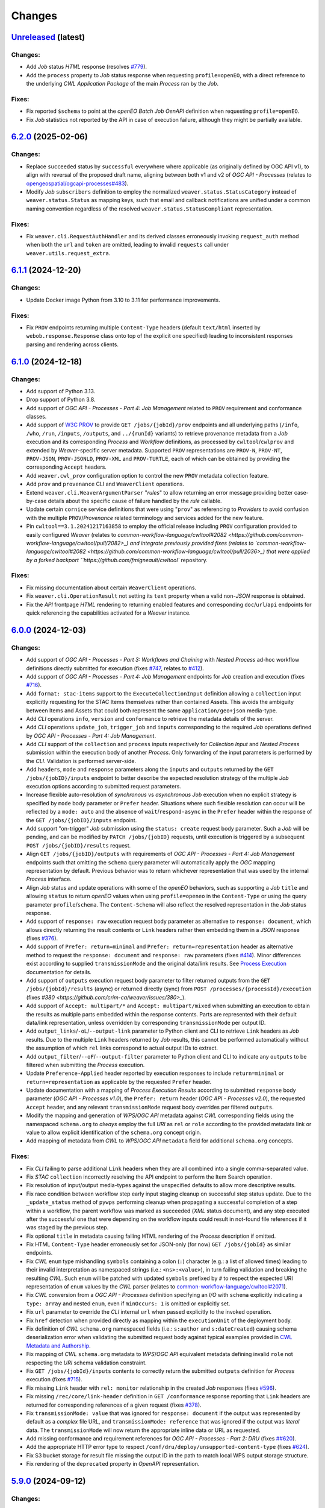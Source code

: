 .. :changelog:

Changes
*******

.. **REPLACE AND/OR ADD SECTION ENTRIES ACCORDINGLY WITH APPLIED CHANGES**

.. _changes_latest:

`Unreleased <https://github.com/crim-ca/weaver/tree/master>`_ (latest)
========================================================================

Changes:
--------
- Add `Job` status `HTML` response (resolves `#779 <https://github.com/crim-ca/weaver/issues/779>`_).
- Add the ``process`` property to `Job` status response when requesting ``profile=openEO``,
  with a direct reference to the underlying `CWL` `Application Package` of the main `Process` ran by the `Job`.

Fixes:
------
- Fix reported ``$schema`` to point at the `openEO` *Batch Job* `OenAPI` definition when requesting ``profile=openEO``.
- Fix `Job` statistics not reported by the API in case of execution failure, although they might be partially available.

.. _changes_6.2.0:

`6.2.0 <https://github.com/crim-ca/weaver/tree/6.2.0>`_ (2025-02-06)
========================================================================

Changes:
--------
- Replace ``succeeded`` status by ``successful`` everywhere where applicable (as originally defined by OGC API v1),
  to align with reversal of the proposed draft name, aligning between both v1 and v2 of `OGC API - Processes`
  (relates to `opengeospatial/ogcapi-processes#483 <https://github.com/opengeospatial/ogcapi-processes/pull/483>`_).
- Modify `Job` ``subscribers`` definition to employ the normalized ``weaver.status.StatusCategory`` instead
  of ``weaver.status.Status`` as mapping keys, such that email and callback notifications are unified under
  a common naming convention regardless of the resolved ``weaver.status.StatusCompliant`` representation.

Fixes:
------
- Fix ``weaver.cli.RequestAuthHandler`` and its derived classes erroneously invoking ``request_auth`` method when
  both the ``url`` and ``token`` are omitted, leading to invalid ``requests`` call under ``weaver.utils.request_extra``.

.. _changes_6.1.1:

`6.1.1 <https://github.com/crim-ca/weaver/tree/6.1.1>`_ (2024-12-20)
========================================================================

Changes:
--------
- Update Docker image Python from 3.10 to 3.11 for performance improvements.

Fixes:
------
- Fix ``PROV`` endpoints returning multiple ``Content-Type`` headers
  (default ``text/html`` inserted by ``webob.response.Response`` class onto top of the explicit one specified)
  leading to inconsistent responses parsing and rendering across clients.

.. _changes_6.1.0:

`6.1.0 <https://github.com/crim-ca/weaver/tree/6.1.0>`_ (2024-12-18)
========================================================================

Changes:
--------
- Add support of Python 3.13.
- Drop support of Python 3.8.
- Add support of *OGC API - Processes - Part 4: Job Management* related to ``PROV`` requirement and conformance classes.
- Add support of `W3C PROV <https://www.w3.org/TR/prov-overview/>`_ to provide ``GET /jobs/{jobId}/prov`` endpoints
  and all underlying paths (``/info``, ``/who``, ``/run``, ``/inputs``, ``/outputs``, and ``../{runId}`` variants)
  to retrieve provenance metadata from a `Job` execution and its corresponding `Process` and `Workflow` definitions,
  as processed by ``cwltool``/``cwlprov`` and extended by `Weaver`-specific server metadata.
  Supported ``PROV`` representations are ``PROV-N``, ``PROV-NT``, ``PROV-JSON``, ``PROV-JSONLD``, ``PROV-XML``
  and ``PROV-TURTLE``, each of which can be obtained by providing the corresponding ``Accept`` headers.
- Add ``weaver.cwl_prov`` configuration option to control the new ``PROV`` metadata collection feature.
- Add ``prov`` and ``provenance`` CLI and ``WeaverClient`` operations.
- Extend ``weaver.cli.WeaverArgumentParser`` "*rules*" to allow returning an error message providing better
  case-by-case details about the specific cause of failure handled by the *rule* callable.
- Update certain ``cornice`` service definitions that were using "``prov``" as referencing to `Providers` to avoid
  confusion with the multiple ``PROV``/`Provenance` related terminology and services added for the new feature.
- Pin ``cwltool==3.1.20241217163858`` to employ the official release including
  ``PROV`` configuration provided to easily configured `Weaver`
  (relates to `common-workflow-language/cwltool#2082 <https://github.com/common-workflow-language/cwltool/pull/2082>_)
  and integrate previously provided fixes
  (relates to `common-workflow-language/cwltool#2082 <https://github.com/common-workflow-language/cwltool/pull/2036>_)
  that were applied by a forked backport ``https://github.com/fmigneault/cwltool`` repository.

Fixes:
------
- Fix missing documentation about certain ``WeaverClient`` operations.
- Fix ``weaver.cli.OperationResult`` not setting its ``text`` property when a valid non-`JSON` response is obtained.
- Fix the `API` frontpage `HTML` rendering to returning enabled features and corresponding ``doc``/``url``/``api``
  endpoints for quick referencing the capabilities activated for a `Weaver` instance.

.. _changes_6.0.0:

`6.0.0 <https://github.com/crim-ca/weaver/tree/6.0.0>`_ (2024-12-03)
========================================================================

Changes:
--------
- Add support of *OGC API - Processes - Part 3: Workflows and Chaining* with *Nested Process* ad-hoc workflow
  definitions directly submitted for execution (fixes `#747 <https://github.com/crim-ca/weaver/issues/747>`_,
  relates to `#412 <https://github.com/crim-ca/weaver/issues/412>`_).
- Add support of *OGC API - Processes - Part 4: Job Management* endpoints for `Job` creation and execution
  (fixes `#716 <https://github.com/crim-ca/weaver/issues/716>`_).
- Add ``format: stac-items`` support to the ``ExecuteCollectionInput`` definition allowing a ``collection`` input
  explicitly requesting for the STAC Items themselves rather than contained Assets. This avoids the ambiguity between
  Items and Assets that could both represent the same ``application/geo+json`` media-type.
- Add `CLI` operations ``info``, ``version`` and ``conformance`` to retrieve the metadata details of the server.
- Add `CLI` operations ``update_job``, ``trigger_job`` and ``inputs`` corresponding to the required `Job` operations
  defined by *OGC API - Processes - Part 4: Job Management*.
- Add `CLI` support of the ``collection`` and ``process`` inputs respectively for *Collection Input*
  and *Nested Process* submission within the execution body of another `Process`.
  Only forwarding of the input parameters is performed by the `CLI`. Validation is performed server-side.
- Add ``headers``, ``mode`` and ``response`` parameters along the ``inputs`` and ``outputs`` returned by
  the ``GET /jobs/{jobID}/inputs`` endpoint to better describe the expected resolution strategy of the
  multiple `Job` execution options according to submitted request parameters.
- Increase flexible auto-resolution of *synchronous* vs *asynchronous* `Job` execution when no explicit strategy
  is specified by ``mode`` body parameter or ``Prefer`` header. Situations where such flexible resolution can occur
  will be reflected by a ``mode: auto`` and the absence of ``wait``/``respond-async`` in the ``Prefer`` header
  within the response of the ``GET /jobs/{jobID}/inputs`` endpoint.
- Add support "on-trigger" `Job` submission using the ``status: create`` request body parameter.
  Such a `Job` will be pending, and can be modified by ``PATCH /jobs/{jobID}`` requests, until execution is triggered
  by a subsequent ``POST /jobs/{jobID}/results`` request.
- Align ``GET /jobs/{jobID}/outputs`` with requirements of *OGC API - Processes - Part 4: Job Management* endpoints
  such that omitting the ``schema`` query parameter will automatically apply the `OGC` mapping representation by
  default. Previous behavior was to return whichever representation that was used by the internal `Process` interface.
- Align `Job` status and update operations with some of the `openEO` behaviors, such as supporting a `Job` ``title``
  and allowing ``status`` to return `openEO` values when using ``profile=openeo`` in the ``Content-Type`` or using
  the query parameter ``profile``/``schema``. The ``Content-Schema`` will also reflect the resolved representation
  in the `Job` status response.
- Add support of ``response: raw`` execution request body parameter as alternative to ``response: document``,
  which allows directly returning the result contents or ``Link`` headers rather then embedding them in a `JSON`
  response (fixes `#376 <https://github.com/crim-ca/weaver/issues/376>`_).
- Add support of ``Prefer: return=minimal`` and ``Prefer: return=representation`` header as alternative method
  to request the ``response: document`` and ``response: raw`` parameters
  (fixes `#414 <https://github.com/crim-ca/weaver/issues/414>`_).
  Minor differences exist according to supplied ``transmissionMode`` and the original data/link results.
  See `Process Execution <file:///home/francis/dev/weaver/docs/build/html/processes.html#proc-op-execute>`_
  documentation for details.
- Add support of ``outputs`` execution request body parameter to filter returned outputs from
  the ``GET /jobs/{jobId}/results`` (async) or returned directly (sync) from ``POST /processes/{processId}/execution``
  (fixes `#380 <https://github.com/crim-ca/weaver/issues/380>_`).
- Add support of ``Accept: multipart/*`` and ``Accept: multipart/mixed`` when submitting an execution to obtain
  the results as multiple parts embedded within the response contents. Parts are represented with their default
  data/link representation, unless overridden by corresponding ``transmissionMode`` per output ID.
- Add ``output_links``/``-oL``/``--output-link`` parameter to Python client and CLI to retrieve ``Link`` headers
  as `Job` results. Due to the multiple ``Link`` headers returned by `Job` results, this cannot be performed
  automatically without the assumption of which ``rel`` links correspond to actual output IDs to extract.
- Add ``output_filter``/``--oF``/``--output-filter`` parameter to Python client and CLI to indicate
  any ``outputs`` to be filtered when submitting the `Process` execution.
- Update ``Preference-Applied`` header reported by execution responses to
  include ``return=minimal`` or ``return=representation`` as applicable by the requested ``Prefer`` header.
- Update documentation with a mapping of *Process Execution Results* according to
  submitted ``response`` body parameter (*OGC API - Processes v1.0*),
  the ``Prefer: return`` header (*OGC API - Processes v2.0*), the requested ``Accept`` header,
  and any relevant ``transmissionMode`` request body overrides per filtered ``outputs``.
- Modify the mapping and generation of `WPS`/`OGC API` metadata against `CWL` corresponding fields using
  the namespaced ``schema.org`` to *always* employ the full `URI` as ``rel`` or ``role`` according to the
  provided metadata link or value to allow explicit identification of the ``schema.org`` concept origin.
- Add mapping of metadata from `CWL` to `WPS`/`OGC API` ``metadata`` field for additional ``schema.org`` concepts.

Fixes:
------
- Fix `CLI` failing to parse additional ``Link`` headers when they are all combined into a single comma-separated value.
- Fix `STAC` ``collection`` incorrectly resolving the API endpoint to perform the Item Search operation.
- Fix resolution of input/output media-types against the unspecified defaults to allow more descriptive results.
- Fix race condition between workflow step early input staging cleanup on successful step status update.
  Due to the ``_update_status`` method of ``pywps`` performing cleanup when propagating a successful completion of
  a step within a workflow, the parent workflow was marked as succeeded (`XML` status document), and any step executed
  after the successful one that were depending on the workflow inputs could result in not-found file references if it
  was staged by the previous step.
- Fix optional ``title`` in metadata causing failing HTML rendering of the `Process` description if omitted.
- Fix HTML ``Content-Type`` header erroneously set for JSON-only (for now) ``GET /jobs/{jobId}`` as similar endpoints.
- Fix `CWL` ``enum`` type mishandling ``symbols`` containing a colon (``:``) character (e.g.: a list of allowed times)
  leading to their invalid interpretation as namespaced strings (i.e.: ``<ns>:<value>``), in turn failing validation
  and breaking the resulting `CWL`. Such ``enum`` will be patched with updated ``symbols`` prefixed by ``#`` to respect
  the expected URI representation of ``enum`` values by the `CWL` parser (relates to
  `common-workflow-language/cwltool#2071 <https://github.com/common-workflow-language/cwltool/issues/2071>`_).
- Fix `CWL` conversion from a `OGC API - Processes` definition specifying an `I/O` with ``schema`` explicitly
  indicating a ``type: array`` and nested ``enum``, even if ``minOccurs: 1`` is omitted or explicitly set.
- Fix ``url`` parameter to override the `CLI` internal ``url`` when passed explicitly to the invoked operation.
- Fix ``href`` detection when provided directly as mapping within the ``executionUnit`` of the deployment body.
- Fix definition of `CWL` ``schema.org`` namespaced fields (i.e.: ``s:author`` and ``s:dateCreated``) causing
  schema deserialization error when validating the submitted request body against typical examples provided in
  `CWL Metadata and Authorship <https://www.commonwl.org/user_guide/topics/metadata-and-authorship.html>`_.
- Fix mapping of `CWL` ``schema.org`` metadata to `WPS`/`OGC API` equivalent metadata defining invalid ``role``
  not respecting the `URI` schema validation constraint.
- Fix ``GET /jobs/{jobId}/inputs`` contents to correctly return the submitted ``outputs`` definition
  for `Process` execution (fixes `#715 <https://github.com/crim-ca/weaver/issues/715>`_).
- Fix missing ``Link`` header with ``rel: monitor`` relationship in the created `Job` responses
  (fixes `#596 <https://github.com/crim-ca/weaver/issues/596>`_).
- Fix missing ``/rec/core/link-header`` definition in ``GET /conformance`` response reporting
  that ``Link`` headers are returned for corresponding references of a given request
  (fixes `#378 <https://github.com/crim-ca/weaver/issues/378>`_).
- Fix ``transmissionMode: value`` that was ignored for ``response: document`` if the output was represented by default
  as a *complex*  file URL, and ``transmissionMode: reference`` that was ignored if the output was *literal*  data.
  The ``transmissionMode`` will now return the appropriate inline data or URL as requested.
- Add missing conformance and requirement references for *OGC API - Processes - Part 2: DRU*
  (fixes `##620 <https://github.com/crim-ca/weaver/issues/620>`_).
- Add the appropriate HTTP error type to respect ``/conf/dru/deploy/unsupported-content-type``
  (fixes `#624 <https://github.com/crim-ca/weaver/issues/624>`_).
- Fix S3 bucket storage for result file missing the output ID in the path to match local WPS output storage structure.
- Fix rendering of the ``deprecated`` property in `OpenAPI` representation.

.. _changes_5.9.0:

`5.9.0 <https://github.com/crim-ca/weaver/tree/5.9.0>`_ (2024-09-12)
========================================================================

Changes:
--------
- Add `CWL` schema definitions with ``weaver`` namespace
  (see `weaver/schemas/cwl <https://github.com/crim-ca/weaver/tree/master/weaver/schemas/cwl>`_)
  that provide explicit requirement classes
  for ``weaver:BuiltinRequirement``, ``weaver:WPS1Requirement``, ``weaver:OGCAPIRequirement``
  and ``weaver:ESGF-CWTRequirement`` to avoid missing reference warnings that were previously raised by ``cwltool``
  due to `Application Packages` using their non-``weaver`` namespaced classes in ``hints``. These new `CWL`
  definitions can be reported directly in the ``requirements`` section, better describing the required dependencies
  of the referenced `Process` and/or `Provider` in the workflow steps.
- Add hosted `CWL` schema definitions for ``weaver`` accessible at the ``https://schemas.crim.ca/cwl/weaver#`` endpoint.
- Add support of ``weaver`` namespaced ``requirements`` to the ``cwltool`` runner.
- Add better validation off well-known `CWL` ``$namespaces`` as reserved keywords when deploying a `Process` to ensure
  better interoperability between implementations and adequate metadata resolution
  (relates to `#463 <https://github.com/crim-ca/weaver/issues/463>`_).
- Add documentation about *Jupyter Notebook* to `CWL` conversion
  utility `ipython2cwl <https://github.com/common-workflow-lab/ipython2cwl>`_
  and a sample `crim-ca/ncml2stac <https://github.com/crim-ca/ncml2stac/tree/main#ncml-to-stac>`_ repository
  making use of it with the `Weaver` `CLI` to generate a deployed `OGC API - Processes` definition
  (fixes `#63 <https://github.com/crim-ca/weaver/issues/63>`_).
- Add parsing of additional metadata from ``schema.org`` in CWL document to convert into process fields
  (fixes `#463 <https://github.com/crim-ca/weaver/issues/463>`_).
- Add more metadata mapping details in documentation (fixes `#613 <https://github.com/crim-ca/weaver/issues/613>`_).

Fixes:
------
- Fix ``VariableSchemaNode`` resolution of child nodes with complex mixture of ``StrictMappingSchema`` or when
  using the equivalent ``unknown = "raise"`` parameter for a ``colander.Mapping`` schema type to
  disallow ``additionalProperties`` that cannot be mapped to a particular child `JSON` schema definition.
- Fix ``VariableSchemaNode`` resolution to allow mapping against multiple ``variable`` sub-nodes representing
  different nested `JSON` schema nodes permitted under the ``additionalProperties`` mapping.
- Fix ``GET /jobs`` endpoint failing to return the rendered `HTML` listing when ``detail=true`` was omitted or
  set to any non-detailed value. The ``detail`` query parameter is ignored for `HTML` since details are always
  required to populate the `Job` table.
- Pin ``pymongo>=4.3`` and remove ``celery[mongodb]`` extra requirement to avoid incompatible resolution
  of ``pymongo[srv]>=4.8.0`` (relates to `celery/celery#9254 <https://github.com/celery/celery/issues/9254>`_
  and `MongoDB PYTHON-4756 <https://jira.mongodb.org/browse/PYTHON-4756>`_).

.. _changes_5.8.0:

`5.8.0 <https://github.com/crim-ca/weaver/tree/5.8.0>`_ (2024-09-05)
========================================================================

Changes:
--------
- Add support of *OGC API - Processes: Part 3* ``collection`` as input to a `Process`
  (fixes `#682 <https://github.com/crim-ca/weaver/issues/682>`_).
- Add ``AnyCRS`` schema definition with improved validation of allowed values.
- Use ``AnyCRS`` schema for ``SupportedCRS``, ``XMLStringCRS``, ``BoundingBoxValue`` and ``ExecuteCollectionInput``
  instead of a generic ``URL`` schema definition for better reference validation, while allowing alternate short forms.
- Add auto-resolution of media-type for cases where it can reasonably be inferred from a ``schema`` reference,
  such as an URI referring to a ``.json`` or ``.xsd`` respectively representing `JSON` and `XML` data.
- Update ``cwltool`` with fork
  `fmigneault/cwltool @ fix-load-contents-array <https://github.com/fmigneault/cwltool/tree/fix-load-contents-array>`_
  until ``loadContents`` behavior is resolved for ``type: File[]``
  (relates to `common-workflow-language/cwltool#2036 <https://github.com/common-workflow-language/cwltool/pull/2036>`_).

Fixes:
------
- Fix `CWL` I/O with ``format`` defined as a `JavaScript Expression` to be incorrectly parsed by the convertion
  operations to extract applicable media-types. These cases will be ignored, since media-types cannot be inferred
  from them. The `WPS` or `OAS` I/O definitions should instead provide the applicable media-types
  (relates to `common-workflow-language/cwl-v1.3#52 <https://github.com/common-workflow-language/cwl-v1.3/issues/52>`_).
- Fix ``format`` parsing when trying to infer media-types from various I/O definition representations using a
  reference provided as an URI schema from an ontology. Parsing caused the URI to be split, causing an invalid
  resolution. If no appropriate media-type is provided, JSON will be used by default, while preserving the submitted
  schema URI.
- Fix invalid resolution of ``weaver.formats.ContentEncoding.open_parameters``.
- Fix minor resolution combinations or redundant checks for multiple ``weaver.formats`` utilities.
- Fix `CWL` ``format`` resolution check against `IANA` media-types if the reference ontology happens to be
  temporarily/sporadically unresponsive to SSL handshake check, allowing temporary HTTP resolution of media-type.

.. _changes_5.7.0:

`5.7.0 <https://github.com/crim-ca/weaver/tree/5.7.0>`_ (2024-07-16)
========================================================================

Changes:
--------
- Add support of `HTML` responses for `OGC API - Processes` endpoints
  (fixes `#210 <https://github.com/crim-ca/weaver/issues/210>`_).
- Add ``weaver.wps_restapi_html`` configuration setting to control support of `HTML` responses.
- Add ``weaver.wps_restapi_html_override_user_agent`` configuration setting for control of default `HTML` or `JSON`
  rendering by requests from web browsers.
- Refactor ``pyramid`` configuration to employ ``Configurator.add_cornice_service``
  utility instead of ``Configurator.add_route`` and ``Configurator.add_view`` handlers that were causing a lot of
  duplication between the ``cornice.Service`` parametrization and their corresponding view decorators. All metadata
  is now embedded within the same decorator operation.
- Add missing documentation for ``weaver.wps_restapi_doc`` and ``weaver.wps_restapi_ref`` configuration settings.
- Modified the base path/URL resolution of the `OpenAPI` endpoint to be located at the application root instead of being
  nested under ``weaver.wps_restapi_path`` or ``weaver.wps_restapi_url``, since the OpenAPI `JSON` and `HTML` responses
  are employed for representing supported requests and responses of both the `REST` and the `OWS` `WPS` interfaces.
- Update `Swagger-UI` version for latest rendering fixes of `OpenAPI` definitions.
- Add automatic redirect from ``/api?f=json`` to ``/json`` response to allow `OpenAPI` schema access directly
  from the same endpoint as the `Swagger-UI` rendering of the schemas. The ``Accept`` header
  for ``application/json`` or explicitly ``application/vnd.oai.openapi+json; version=3.0`` are also supported
  (fixes `#623 <https://github.com/crim-ca/weaver/issues/623>`_)
- Add `OpenAPI` response rendering as `YAML` using ``/api?f=yaml`` or ``Accept: application/yaml``
  (relates to `#456 <https://github.com/crim-ca/weaver/issues/456>`_).

Fixes:
------
- Fix ``weaver.wps_restapi_path`` incorrectly resolved when populating `Process` paging links.
- Fix invalid resolution of reported API endpoints in the `OpenAPI` and frontpage response when
  ``weaver.wps_restapi_path``, ``weaver.wps_restapi_url``, ``weaver.wps_path`` or ``weaver.wps_url``
  were set to other prefix path values than the default root base URL.
- Fix ``weaver.formats.OutputFormat`` to return ``JSON`` by default when an invalid format could not be resolved.

.. _changes_5.6.1:

`5.6.1 <https://github.com/crim-ca/weaver/tree/5.6.1>`_ (2024-06-14)
========================================================================

Changes:
--------
- No change.

Fixes:
------
- Fix invalid ``default`` attribute resolution of an optional `WPS` ``ComplexData`` (i.e.: ``minOccurs: 0``) that also
  provides a ``Default/Format`` in the `XML` process description. When that input was omitted (as permitted) from the
  execution request, parsing of the `XML` would incorrectly inject the `JSON` representation of the ``Default/Format``
  as a substitute for the ``default`` value. See ``weaver.processes.convert.ows2json_io`` implementation for details.

.. _changes_5.6.0:

`5.6.0 <https://github.com/crim-ca/weaver/tree/5.6.0>`_ (2024-06-11)
========================================================================

Changes:
--------
- Increase default ``pywps`` configuration values using new settings
  ``weaver.wps_max_request_size = 30MB`` and ``weaver.wps_max_single_input_size = 3GB``.
  Defaults are selected to allow larger files that are more in line with common occurrences
  when dealing with Earth Observation data.

Fixes:
------
- Fix resolution of ``null`` value explicitly provided or implicitly resolved by `CWL` between ``Workflow`` steps
  and the `Process` execution context transfer between `OGC API - Processes` and `WPS`, in the case of ``ComplexData``
  and ``BoundingBoxData`` structures. Inputs will now be omitted from execution request to obtain the intended behavior
  instead of submitting empty data structures, leading to inconsistent parsing results and behaviors.
- Fix resolution of the `CWL` ``outputBinding.glob`` for staging the output by ID within a ``Workflow`` that uses
  recurring `Process` references across steps. To disambiguate between common output ID between steps, `CWL` uses the
  step ID as prefix to the output long-name. This caused a mismatch with the output collection strategy for staging
  the `Job` result, as the expected directory location does not contain the nested step ID.

.. _changes_5.5.0:

`5.5.0 <https://github.com/crim-ca/weaver/tree/5.5.0>`_ (2024-06-06)
========================================================================

Changes:
--------
- Add support of multiple-value array outputs to allow `CWL` `Application Package` that can make use of such definitions
  (fixes `#25 <https://github.com/crim-ca/weaver/issues/25>`_).
- Add ``weaver.wps_restapi.colander_extras.AnyType`` and ``weaver.wps_restapi.colander_extras.NoneType`` with their
  corresponding `JSON`/`OpenAPI` schema converters to allow the definition of ``null`` and ``{}`` type definitions.

Fixes:
------
- Fix ``weaver.wps_restapi.colander_extras.ExtendedSequenceSchema`` not allowing other item types than a mapping.

.. _changes_5.4.2:

`5.4.2 <https://github.com/crim-ca/weaver/tree/5.4.2>`_ (2024-06-05)
========================================================================

Changes:
--------
- Add ``POST /processes/{processId}/execution`` as fallback endpoint for ``POST /processes/{processId}/jobs`` to submit
  the `Job` execution within a  `CWL` ``Workflow`` using a remote `OGC API - Processes` step to accommodate for varying
  versions of the standard and implementations.
- Add error status update of the response from a failed step ``Job`` request to allow investigating the cause from logs.

Fixes:
------
- Fix ``Cookie`` header not propagated to every underlying `CWL` ``Workflow`` step causing authorization failure
  midway during an authorized `Process` execution.

.. _changes_5.4.1:

`5.4.1 <https://github.com/crim-ca/weaver/tree/5.4.1>`_ (2024-06-03)
========================================================================

Changes:
--------
- No change.

Fixes:
------
- Fix `Process` ID resolution from `CWL` ``Workflow`` step package from long-form URL reference included as fragment.

.. _changes_5.4.0:

`5.4.0 <https://github.com/crim-ca/weaver/tree/5.4.0>`_ (2024-05-27)
========================================================================

Changes:
--------
- Use ``requests.auth.AuthBase`` type for ``auth`` parameter of ``weaver.cli.WeaverClient`` methods to allow
  any ``requests`` compatible package to use their own implementation of the authentication mechanism without
  explicitly deriving from ``weaver.cli.AuthHandler`` (fixes `#628 <https://github.com/crim-ca/weaver/issues/628>`_).
- Add `CWL` ``MultipleInputFeatureRequirement`` support.
- Add `CWL` ``SubworkflowFeatureRequirement`` support.
- Add `CWL` ``Workflow`` explicit schema validation of its ``steps``.
- Remove "unknown" definitions in `CWL` ``requirements``. Only fully defined and resolved definitions will be allowed.
  If an unsupported `CWL` requirement by `Weaver` must be provided (but is a valid definition supported by ``cwltool``),
  it must now be provided through ``hints`` to succeed schema validation.
- Improve support of `CWL` output definition using ``loadContents`` to an ``outputBinding.glob`` reference to
  load the ``File`` contents into a ``string`` output.
- Improve support of `CWL` JavaScript expressions within intermediate steps of a ``Workflow`` to collect output results
  from relevant sources with better data manipulation flexibility.
- Modify signature of ``weaver.processes.wps_process_base.WpsProcessInterface`` to allow better reuse of the
  common operations shared by derived `CWL` ``Workflow`` steps implemented by ``ESGFProcess``, ``Wps1Process``,
  ``Wps3Process`` and ``OGCAPIRemoteProcessBase``.
- Refactor ``ESGFProcess`` to use the common operations of `CWL` ``Workflow`` steps defined by ``WpsProcessInterface``.

Fixes:
------
- Fix ``pywps.inout.basic.BasicComplex`` using default ``emptyvalidator`` when the expected output format does not
  provide an explicit implementation, leading to failure of the `Job` due to ``MODE.SIMPLE`` validation level being set.
  A basic validator will instead be set to check that the expected file extension minimally matches the expected type.
- Fix `CLI` incorrectly parsing inputs when provided directly as `OGC` style mapping with ``href``.
- Fix invalid `CWL` schema definition for ``ScatterFeatureRequirement`` that directly
  contained the corresponding fields ``scatter`` and ``scatterMethod``, instead of the expected
  definition within a `Workflow Step <https://www.commonwl.org/v1.2/Workflow.html#WorkflowStep>`_.
- Fix `CWL` ``requirements`` schema definition using ``OneOf`` and the ``discriminator`` property that could sometime
  drop a definition when it only contained an empty mapping ``{}``, and that the corresponding requirement allows it.
- Fix ``weaver.wps_restapi.colander_extras.AnyOfKeywordSchema`` not allowing distinct `JSON` structure ``type`` to be
  combined simultaneously.
- Fix `CWL` ``Workflow`` not retrieving output results when returned directly as literal data from a remote `Process`.
- Fix `CWL` ``Workflow`` potentially failing tool resolution for a local step `Process` if ``hints`` where omitted.
- Fix `CWL` ``Workflow`` resolution of step ``requirements`` from one of the `Weaver` application types
  (i.e.: ``builtin``, ``docker``, ``ESGF-CWT``, ``OGCAPI``, ``WPS1``) due to ``cwltool`` namespace adding a
  prefixed URI.
- Pin ``requests>=2.32`` and ``docker>=7.1`` (Python Package) to address
  `CVE-2024-35195 <https://nvd.nist.gov/vuln/detail/CVE-2024-35195>`_ to avoid inconsistent ``verify``
  option over multiple requests when using a session
  (relates to `psf/requests#6710 <https://github.com/psf/requests/pull/6710>`_
  and `docker/docker-py#3257 <https://github.com/docker/docker-py/pull/3257>`_).

.. _changes_5.3.0:

`5.3.0 <https://github.com/crim-ca/weaver/tree/5.3.0>`_ (2024-05-13)
========================================================================

Changes:
--------
- Add `CWL` ``cwltool:Secrets`` support (fixes `#511 <https://github.com/crim-ca/weaver/issues/511>`_).
- Add `CWL` ``StepInputExpressionRequirement`` support.

Fixes:
------
- Pin ``json2xml==4.1.0`` to fix major release breaking older Python typings without any actual change to functionality.

.. _changes_5.2.0:

`5.2.0 <https://github.com/crim-ca/weaver/tree/5.2.0>`_ (2024-05-08)
========================================================================

Changes:
--------
- Add multiple missing `OGC API - Processes` conformance references.
- Modify default query parameter value ``links=true`` for ``/processes`` summary listing to conform with
  conformance class ``/conf/core/process-summary-links`` as default behavior
  (relates to `opengeospatial/ogcapi-processes#406 <https://github.com/opengeospatial/ogcapi-processes/pull/406>`_,
  fixes `crim-ca/weaver#622 <https://github.com/crim-ca/weaver/issues/622>`_).

Fixes:
------
- Adjust ``weaver.utils.get_caller_name`` to better handle decorated functions, and apply more precise warning messages
  to hunt down places were ``weaver.utils.get_request_options`` might still be causing inconsistent HTTP requests due
  to missing *request options* for certain use cases.
- Fix passing down of application settings for `WPS` requests of `Provider`/`Service` operations
  potentially making use of *request options*, which could not obtain the relevant configuration.
- Fix `CLI` failing to resolve a `CWL` Workflow step local reference to a `Process` using ``run: {process}.cwl``
  definition due to the local `CLI` context not having the same URL resolution as the remote `Weaver` server
  (fixes `#630 <https://github.com/crim-ca/weaver/issues/630>`_).
- Fix `CWL` JSON schema reference pointing at older ``1.2.1_proposed`` branch in favor of ``v1.2.1`` tag (relates
  to `common-workflow-language/cwl-v1.2#278 <https://github.com/common-workflow-language/cwl-v1.2/issues/278>`_).
- Pin ``gunicorn>=22`` to address `CVE-2024-1135 <https://nvd.nist.gov/vuln/detail/CVE-2024-1135>`_.
- Pin ``werkzeug>=3.0.3,<3.1`` to address `CVE-2024-34069 <https://nvd.nist.gov/vuln/detail/CVE-2024-34069>`_.

.. _changes_5.1.1:

`5.1.1 <https://github.com/crim-ca/weaver/tree/5.1.1>`_ (2024-03-19)
========================================================================

Changes:
--------
- No change.

Fixes:
------
- Use ``typing_extensions.Unpack`` to correctly represent expected types
  for respective ``request-options`` keywords parameters.
- Fix ``linkcheck`` failing due to inconsistent HTTP responses
  (relates to `sphinx-doc/sphinx#12030 <https://github.com/sphinx-doc/sphinx/issues/12030>`_).

.. _changes_5.1.0:

`5.1.0 <https://github.com/crim-ca/weaver/tree/5.1.0>`_ (2024-03-19)
========================================================================

Changes:
--------
- Add ``weaver.wps_client_headers_filter`` setting that allows filtering of specific `WPS` request headers from the
  incoming request to be passed down to the `WPS` client employed to interact with the `WPS` provider
  (fixes `#600 <https://github.com/crim-ca/weaver/issues/600>`_).
- Add ``token`` optional argument to the ``weaver.cli.RequestAuthHandler`` class. If specified, the handler will use
  this token instead of making an authentication request to obtain the token.

Fixes:
------
- Fix ``moto>=5`` used in tests to mock AWS S3 operations that replaced ``mock_s3`` context manager by ``mock_aws``.

.. _changes_5.0.0:

`5.0.0 <https://github.com/crim-ca/weaver/tree/5.0.0>`_ (2023-12-12)
========================================================================

Changes:
--------
- Add ``weaver.formats.ContentEncoding`` with handlers for common encoding manipulation from input values.
- Add |oap_echo|_ to the list of ``weaver.processes.builtin`` definitions with its `CWL` representation and
  complementary `OGC API - Processes` reference implementation details. This `Process` will be automatically deployed
  at `API` startup, and is employed to validate multiple parsing combinations of execution I/O values and encodings
  (fixes `#379 <https://github.com/crim-ca/weaver/issues/379>`_).
- Add support of `OGC` `BoundingBox` definition (``bbox`` and ``crs`` fields) as `Process` execution input value
  with appropriate schema validation (fixes `#51 <https://github.com/crim-ca/weaver/issues/51>`_).
- Add support of `Unit of Measure` (`UoM`) definition (``measurement`` and ``uom`` fields) as `Process` execution
  input value with appropriate schema validation (fixes `#430 <https://github.com/crim-ca/weaver/issues/430>`_).
- Add ``create_metalink`` utility function to facilitate generation of a ``.meta4`` or ``.metalink`` file definition
  from a list of file link references (relates to `#25 <https://github.com/crim-ca/weaver/issues/25>`_).

Fixes:
------
- Fix ``weaver.wps_restapi.swagger_definitions.ExecuteInputValues`` deserialization that sometimes silently dropped
  invalid `JSON`-formatted inputs that did not fulfill schema validation. This was caused by a side effect regarding
  how ``weaver.wps_restapi.colander_extras.VariableSchemaNode`` handled "unknown" `JSON` ``properties`` from submitted
  content. In cases where *required* `Process` inputs were causing the invalid schema, `Job` execution would be aborted
  and the error would be reported due to "missing" inputs. However, if the `JSON` failing schema validation happened to
  be nested under an *optional* input definition, the `Job` execution could have resumed silently by omitting this
  input's value propagation to the downstream `CWL`, `WPS` or `OGC API - Processes` implementation, which could make
  it use an alternative default value than the real input that was submitted for the `Job`.
- Fix schema name representation employed in generated ``colander.Invalid`` error when a schema validation failed, in
  order to better represent deeply nested schema using multiple ``oneOf``, ``anyOf``, ``allOf`` schema nodes.
  Using ``colander.Invalid.asdict``, each dictionary key now properly indicates the specific path of sub-nodes with
  their relevant schema validation error.
- Fix ``variable`` schema node names to provide a ``{SchemaName}<{VariableName}>`` representation, such that it can be
  more easily identified. Schema nodes with a ``variable`` (i.e.: schema under ``additionalProperties``) previously only
  indicated ``{VariableName}``, which made it complicated to follow reference schema classes that formed the error path.
  Each of the evaluated fields against each possible ``variable`` schema will now report their corresponding nested
  schema validation error as ``{SchemaName}<{VariableName}>({field})`` such that results can be understood.
- Fix execution input reference (i.e.: using ``href``) dropping a ``schema`` URL reference if provided explicitly.
  This parameter now remains within the produced content passed to the `Job`, and forwarded to a remote `Process` if
  applicable, but no further schema validation is accomplished with the value in ``schema`` for the moment.
- Fix ``ContentType.IMAGE_OGC_GEOTIFF`` using invalid media-type name (missing ``i`` in ``image``).
- Fix `Job` input validation stripping additional parameters from provided Media-Type, potentially causing mismatching
  Content-Type validation against the corresponding `Process` description inputs. Types should now match exactly the
  original `Process` definition, including any additional parameters and sub-types.
- Fix resolution of ``anyOf`` schema raising ``colander.Invalid`` even when the property was marked as optional
  using ``missing=colander.drop``.
- Fix ``$schema`` of `OGC` ``nameReferenceType`` being reported under every ``dataType`` of ``literalDataDomains`` for
  literal `I/O` of `Process` descriptions. The reference is not only included in the `OpenAPI` definition as intended.
- Fix override of `CWL` ``stderr`` and ``stdout`` definitions if specified by the original *Application Package* for
  its own implementation. These stream handles are added to the `CWL` by Weaver to provide more contextual debugging
  and traceability details of the internal application executed by the `Process`. However, a package making use of this
  functionality of `CWL` to capture an output file would be broken unless naming the file exactly as ``stderr.log`` and
  ``stdout.log``. Weaver will now employ the parameters provided by the *Application Package* if specified.

.. _changes_4.38.0:

`4.38.0 <https://github.com/crim-ca/weaver/tree/4.38.0>`_ (2023-11-24)
========================================================================

Changes:
--------
- Add Python 3.12 support (fixes `#587 <https://github.com/crim-ca/weaver/issues/587>`_).

  * Depends on ``PasteDeploy==3.1.0``
    (relates to `Pylons/pastedeploy#43 <https://github.com/Pylons/pastedeploy/pull/43>`_).
  * Depends on ``pyramid_celery==5.0.0a`` [`crim-ca/pyramid_celery <https://github.com/crim-ca/pyramid_celery>`_ fork]
    (relates to `sontek/pyramid_celery#102 <https://github.com/sontek/pyramid_celery/pull/102>`_).

Fixes:
------
- No change.

.. _changes_4.37.0:

`4.37.0 <https://github.com/crim-ca/weaver/tree/4.37.0>`_ (2023-11-22)
========================================================================

Changes:
--------
- No change.

Fixes:
------
- Fix default `XML` format resolution for `WPS` endpoint when no ``Accept`` header or ``format``/``f`` query parameter
  is provided and that the request is submitted from a Web Browser, which involves additional control logic to select
  the applicable ``Content-Type`` for the response.
- Fix pre-forked ``celery`` worker process inconsistently resolving the ``pyramid`` registry applied
  by ``pyramid_celery`` after worker restart.

.. _changes_4.36.0:

`4.36.0 <https://github.com/crim-ca/weaver/tree/4.36.0>`_ (2023-11-06)
========================================================================

Changes:
--------
- Drop Python 3.7 support.
- Add Python 3.12 to GitHub CI experimental builds.
- Bump ``werkzeug>=3.0.1`` to resolve security vulnerability from the package.

Fixes:
------
- No change.

.. _changes_4.35.0:

`4.35.0 <https://github.com/crim-ca/weaver/tree/4.35.0>`_ (2023-11-03)
========================================================================

Changes:
--------
- Add more secure path validations steps before fetching contents.
- Disallow ``builtin`` processes expecting a user-provided input path to run with local file references such that
  they must respect any configured server-side remote file access rules instead of bypassing security validations
  through resolved local paths.
- Add multiple validation checks for more secure file paths handling when retrieving contents from remote locations.
- Add more tests to validate core code paths of ``builtin`` `Process` ``jsonarray2netcdf``, ``metalink2netcdf`` and
  ``file_index_selector`` with validation of happy path and error handling conditions.

.. _oap_echo: https://schemas.opengis.net/ogcapi/processes/part1/1.0/examples/json/ProcessDescription.json
.. |oap_echo| replace:: ``EchoProcess``

Fixes:
------
- Fix invalid parsing of `XML` Metalink files in ``metalink2netcdf``. Metalink V3 and V4 will now properly consider the
  namespace and specific content structure to extract the NetCDF URL reference, and the `Process` will validate that the
  extracted reference respects the NetCDF extension.

.. _changes_4.34.0:

`4.34.0 <https://github.com/crim-ca/weaver/tree/4.34.0>`_ (2023-10-16)
========================================================================

Changes:
--------
- Add ``alternate`` references, as ``Link`` header and within the `JSON` content ``links`` property when applicable, in
  the returned `Process` description response to refer between the `XML` and the corresponding `JSON` representations.
- Support alternative representations from `OGC API - Processes` schemas for ``executionUnit`` definition
  during `Process` deployment. The *unit* does not need to be nested under ``unit`` or a list anymore, and can instead
  be directly provided as `JSON` mapping. For backward compatibility, the previous list representation is still allowed
  (fixes `#507 <https://github.com/crim-ca/weaver/issues/507>`_).
- Support an additional ``type`` property along a ``unit`` item describing an ``executionUnit`` to specify an IANA
  Media-Type that categories the ``unit`` contents, similarly to how it could be provided for its ``href`` counterpart.
  For the moment, only `CWL`-based ``unit`` are supported, but this could allow future extensions to provide alternate
  representations of an `Application Package`.
- Add schema validation and reference to the `API` landing page, with additional parameters to respect `OGC` schema.
- Add multiple `JSON` schema references for schema classes that are represented by corresponding `OGC` definitions.
- Add `Job` ``subscribers`` support to define `OGC`-compliant callback URLs where HTTP(S) requests will be sent upon
  reaching certain `Job` status milestones (resolves `#230 <https://github.com/crim-ca/weaver/issues/230>`_).
- Add email notification support to the new ``subscribers`` definition (extension over `OGC` minimal requirements).
- Deprecate `Job` ``notification_email`` in the `OpenAPI` specification in favor of ``subscribers``, but preserve
  parsing of its value if provided in the `JSON` body during `Job` submission for backward compatibility support of
  existing servers. The ``Job.notification_email`` attribute is removed to avoid duplicate references.
- Add notification email for `Job` ``started`` status, only available through the ``subscribers`` property.
- Add `CLI` and ``WeaverClient`` options to support ``subscribers`` specification for submitted `Job` execution.
- Add ``{PROCESS_ID}/{STATUS}.mako`` template detection under the ``weaver.wps_email_notify_template_dir`` location
  to allow per-`Process` and per-`Job` status email customization.
- Refactor ``weaver/notify.py`` and ``weaver/processes/execution.py`` to avoid mixed references to the
  encryption/decryption logic employed for notification emails. All notifications including emails and
  callback requests are now completely handled and contained in the ``weaver/notify.py`` module.
- Remove partially duplicate Mako Template definition as hardcoded string and separate file for email notification.

Fixes:
------
- Fix inconsistent or missing schema references to updated `OGC` schema locations, and align their based URL locations
  for corresponding ``/conformance`` endpoint reporting.
- Fix auto-insertion of ``$schema`` and ``$id`` URI references into `JSON` schema and their data content representation.
  When in `OpenAPI` context, schemas now correctly report their ``$id`` as the reference schema they represent (usually
  from external `OGC` schema references), and ``$schema`` as the `JSON` meta-schema. When representing `JSON` data
  contents validated against a `JSON` schema, the ``$schema`` property is used instead to refer to that schema.
  All auto-insertions of these references can be enabled or disabled with options depending on what is more sensible
  for presenting results from various `API` responses.
- Fix ``weaver.cli`` logger not properly configured when executed from `CLI` causing log messages to not be reported.

.. _changes_4.33.0:

`4.33.0 <https://github.com/crim-ca/weaver/tree/4.33.0>`_ (2023-10-06)
========================================================================

Changes:
--------
- Add utility methods for `Job` to easily retrieve its various URLs.
- Add ``weaver.wps_email_notify_timeout`` setting (default 10s) to avoid SMTP server deadlock on failing connection.
- Modify the ``encrypt_email`` function to use an alternate strategy allowing ``decrypt_email`` on `Job` completed.
- Remove ``notification_email`` from ``GET /jobs`` query parameters.
  Due to the nature of the encryption strategy, this cannot be supported anymore.
- Add `CLI` ``execute`` options ``--output-public/-oP`` and ``--output-context/-oC OUTPUT_CONTEXT`` that add the
  specified ``X-WPS-Output-Context`` header to request the relevant output storage location of `Job` results.

Fixes:
------
- Fix `Job` submitted with a ``notification_email`` not reversible from its encrypted value to retrieve the original
  email on `Job` completion to send the notification (fixes `#568 <https://github.com/crim-ca/weaver/issues/568>`_).
- Fix example Mako Template for email notification using an unavailable property ``${logs}``.
  Instead, the new utility methods ``job.[...]_url`` should be used to retrieve relevant locations.

.. _changes_4.32.0:

`4.32.0 <https://github.com/crim-ca/weaver/tree/4.32.0>`_ (2023-09-25)
========================================================================

Changes:
--------
- Add ``GET /providers/{provider_id}/processes/{process_id}/package`` endpoint that allows retrieval of the `CWL`
  `Application Package` definition generated for the specific `Provider`'s `Process` definition.
- Add `CLI` ``package`` operation to request the remote `Provider` or local `Process` `CWL` `Application Package`.
- Add `CLI` output reporting of performed HTTP requests details when using the ``--debug/-d`` option.
- Modify default behavior of ``visibility`` field (under ``processDescription`` or ``processDescription.process``)
  to employ the expected functionality by native `OGC API - Processes` clients that do not support this option
  (i.e.: ``public`` by default), and to align resolution strategy with deployments by direct `CWL` payload which do not
  include this feature either. A `Process` deployment that desires to employ this feature (``visibility: private``) will
  have to provide the value explicitly, or update the deployed `Process` definition afterwards with the relevant
  ``PUT`` request. Since ``public`` will now be used by default, the `CLI` will not automatically inject the value
  in the payload anymore when omitted.
- Remove attribute ``WpsProcessInterface.stage_output_id_nested`` and enforce the behavior of nesting output by ID
  under corresponding directories for all remote `Process` execution when resolving `CWL` `Workflow` steps. This
  ensures a more consistent file and directory resolution between steps of different nature (`CWL`, `WPS`, `OGC` based)
  using multiple combinations of ``glob`` patterns and expected media-types.

Fixes:
------
- Fix missing Node.js requirement in built Docker image in order to evaluate definitions that employ
  `CWL` ``InlineJavascriptRequirement``, such as ``valueFrom`` employed for numeric ``Enum`` input type validation.
- Fix ``processes.wps_package.WpsPackage.make_inputs`` unable to parse multi-type `CWL` definitions due parsing
  as single-type element with ``parse_cwl_array_type``. Function ``get_cwl_io_type`` is used instead to resolve any
  `CWL` type combination properly.
- Fix ``get_cwl_io_type`` function that would modify the I/O definition passed as argument, which could lead to failing
  `CWL` ``class`` reference resolutions later on due to different ``type`` with ``org.w3id.cwl.cwl`` prefix simplified
  before ``cwltool`` had the chance to resolve them.
- Fix ``links`` listing duplicated in response from `Process` deployment.
  Links will only be listed within the returned ``processSummary`` to respect the `OGC API - Processes` schema.
- Fix `CLI` not removing embedded ``links`` in ``processSummary`` from ``deploy`` operation response
  when ``-nL``/``--no-links`` option is specified.
- Fix `CWL` definitions combining nested ``enum`` types as ``["null", <enum>, {type: array, items: <enum>]`` without an
  explicit ``name`` or ``SchemaDefRequirement`` causing failing ``schema_salad`` resolution under ``cwltool``. A patch
  is applied for the moment to inject a temporary ``name`` to let the `CWL` engine succeed schema validation (relates
  to `common-workflow-language/cwltool#1908 <https://github.com/common-workflow-language/cwltool/issues/1908>`_).

.. _changes_4.31.0:

`4.31.0 <https://github.com/crim-ca/weaver/tree/4.31.0>`_ (2023-09-14)
========================================================================

Changes:
--------
- Add the official `CWL` `JSON` schema reference
  (`common-workflow-language/cwl-v1.2#256 <https://github.com/common-workflow-language/cwl-v1.2/pull/256>`_)
  as ``$schema`` parameter returned in under the `OpenAPI` schema for the `CWL` component employed by `Weaver`
  (fixes `#547 <https://github.com/crim-ca/weaver/issues/547>`_).
- Add ``$schema`` field auto-insertion into the generated `OpenAPI` schema definition by ``CorniceSwagger`` when
  corresponding ``colander.SchemaNode`` definitions contain a ``_schema = "<URL>"`` attribute
  (fixes `#157 <https://github.com/crim-ca/weaver/issues/157>`_).
- Drop Python 3.6 support.

Fixes:
------
- Fix broken `OpenAPI` schema link references to `OGC API - Processes` repository.
- Fix ``GET /providers/{provider_id}`` response using ``$schema`` instead of ``$id`` to provide its content schema.
- Fix `Job` creation failing when submitting an empty string as input for a `Process` that allows it due
  to schema validation incorrectly preventing it.
- Fix human-readable `JSON`-like content cleanup to preserve sequences of quotes corresponding to valid empty strings.
- Fix `WPS` I/O ``integer`` literal data conversion to `OpenAPI` I/O ``schema`` definition injecting an
  invalid ``format: double`` property due to type checking with ``float`` succeeding against ``int`` values.
- Fix `CWL` I/O value validation for ``enum``-like definitions from corresponding `OpenAPI` and `WPS` I/O.
  Since `CWL` I/O do not allow ``Enum`` type for values other than basic ``string`` type, ``valueFrom`` attribute is
  used to handle ``int``, ``float`` and ``bool`` types, using an embedded JavaScript validation against allowed values.
  Because of this validation strategy, `CWL` packages must now include ``InlineJavascriptRequirement`` when allowed
  values for these basic types must be performed in order for the `CWL` engine to parse I/O contents of ``valueFrom``
  (relates to `cwl-v1.2#267 <https://github.com/common-workflow-language/cwl-v1.2/issues/267>`_,
  `common-workflow-language#764 <https://github.com/common-workflow-language/common-workflow-language/issues/764>`_ and
  `common-workflow-language#907 <https://github.com/common-workflow-language/common-workflow-language/issues/907>`_).
- Fix typing definitions for certain ``Literal`` references for proper resolution involving values stored in constants.
- Fix ``get_sane_name`` checks performed on `Process` ID and `Service` name to use ``min_len=1`` in order to allow
  valid `WPS` process definition on existing servers to resolve references that are shorter than the previous default
  of 3 characters.

.. _changes_4.30.1:

`4.30.1 <https://github.com/crim-ca/weaver/tree/4.30.1>`_ (2023-07-07)
========================================================================

Changes:
--------
- No change.

Fixes:
------
- Fix broken Docker build of ``weaver-worker`` image due to unresolved ``docker-ce-cli`` package.
  Installation is updated according to the reference documentation (https://docs.docker.com/engine/install/debian/).
- Fix incorrect stream reader type (``bytes`` instead of ``str``) for some handlers in ``open_module_resource_file``.
- Fix invalid ``jsonschema.validators.RefResolver`` reference in ``jsonschema>=4.18.0`` caused by refactor
  (see https://github.com/python-jsonschema/jsonschema/blob/main/CHANGELOG.rst#v4180,
  https://python-jsonschema.readthedocs.io/en/v4.18.0/api/jsonschema/validators/#jsonschema.validators._RefResolver
  and `python-jsonschema/jsonschema#1049 <https://github.com/python-jsonschema/jsonschema/pull/1049>`_).
- Fix multiple linting checks, documentation dependencies and link references.

.. _changes_4.30.0:

`4.30.0 <https://github.com/crim-ca/weaver/tree/4.30.0>`_ (2023-03-24)
========================================================================

Changes:
--------
- Add ``weaver.quotation = true|false`` setting that allows control over the activation of all endpoints and operations
  related to the `OGC API - Processes` |ogc-proc-ext-billing-short|_ and |ogc-proc-ext-quotation-short|_ extensions.
- Add support to configure a quotation estimation algorithm for each respective `Process` with new requests
  using ``GET``, ``PUT``, ``DELETE`` methods on ``/processes/{processID}/estimator`` endpoint. The configured
  algorithm is provided by a reference `Docker` image defined by ``weaver.quotation_docker_[...]`` settings.
  The algorithm itself expects a highly customizable configuration to estimate quotation parameters based on
  conceptual categories, as defined by the |quote-estimator-config|_ schema optionally using versatile `ONNX`_
  definitions. The `Docker` operation should return a JSON matching the |quote-estimation-result|_ schema, which is
  parsed and included in the produced `Quote` based on provided `Process` execution parameters.
- Add `Process` execution I/O pre-validation against the `Process` description before submitting the `Job` to avoid
  unnecessary allocation of computing resources for erroneous cases that can easily be detected in advance.
- Add ``$schema`` references to source `OGC API - Processes` or other schema registries for applicable content
  definitions in responses.
- Add missing `OGC API - Processes` schema references with published definitions
  under ``https://schemas.opengis.net/ogcapi/processes/part1/1.0/`` when applicable.
- Add ``links`` request query parameter to ``/processes`` and ``/providers/{providerID}/processes`` listing to
  provide control over reporting of ``links`` for each `Process` summary item. By default, ``link=true`` and
  automatically disable it when ``detail=false`` is specified.
- Add missing ``405`` response schema for all `OpenAPI` endpoints as handled by the API when the requested HTTP method
  is not applicable for the given path.
- Renamed ``weaver.quote_sync_max_wait`` to ``weaver.quotation_sync_max_wait`` to better align with new configuration
  settings for the |ogc-proc-ext-quotation-short| extension. Old value will still be checked for backward compatibility.
- Renamed ``weaver.exec_sync_max_wait`` to ``weaver.execute_sync_max_wait`` to better align with the corresponding
  parameter for quotation. Old value will still be checked for backward compatibility.
- Add ``Lazify`` utility class for holding a string with delayed computation and caching that returns its representation
  on-demand during formatting or other string operations to reduce the impact of its long generation. This can be used
  with a callable returning a string representation that can be discarded without invocation on inactive logging levels.
- Add ``count`` field to `JSON` output of endpoints that support paging to provide the number of items returned within
  the paged result. Adjust the ``/quotations`` endpoint that was using it instead of ``total`` like it was done on other
  listing endpoints.
- Add ``detail`` query parameter for the ``/quotations`` endpoint to allow listing of `Quote` summary details instead
  of only IDs by default, similarly to the ``/jobs`` endpoint.

.. |ogc-proc-ext-billing-short| replace:: Billing
.. _ogc-proc-ext-billing-short: https://github.com/opengeospatial/ogcapi-processes/tree/master/extensions/billing
.. |ogc-proc-ext-quotation-short| replace:: Quotation
.. _ogc-proc-ext-quotation-short: https://github.com/opengeospatial/ogcapi-processes/tree/master/extensions/quotation
.. |quote-estimator-config| replace:: *Quote Estimator Configuration*
.. _quote-estimator-config: weaver/schemas/quotation/quote-estimator.yaml
.. |quote-estimation-result| replace:: *Quote Estimation Result*
.. _quote-estimation-result: weaver/schemas/quotation/quote-estimation-result.yaml
.. _ONNX: https://onnx.ai/

Fixes:
------
- Fix schema meta fields (``title``, ``summary``, ``description``, etc.) not being rendered in `OpenAPI` output for
  keyword schemas (``allOf``, ``anyOf``, ``oneOf``, ``not``).
- Fix schema definitions not being rendered in `OpenAPI` into the requested order
  by ``_sort_first`` and ``_sort_after`` control attributes.
- Fix request cache always invalidated when no explicit ``allowed_codes`` where provided in ``request_extra``, although
  the request succeeded, causing caching optimization to never actually be used on following requests in this case.
- Fix cached requests misbehaving when combined with ``stream=True`` argument due to contents not being stored in the
  object for following requests, causing them to raise ``StreamConsumedError`` when calling the chunk iterator again.
- Fix execution payloads for functional tests using ``WorkflowRESTScatterCopyNetCDF``, ``WorkflowRESTSelectCopyNetCDF``,
  ``WorkflowWPS1ScatterCopyNetCDF`` and``WorkflowWPS1SelectCopyNetCDF`` processes, which requested invalid output
  identifiers. Those erroneous definitions were detected using the new `Process` execution I/O pre-validation against
  the corresponding `Process` descriptions on `Job` submission.

.. _changes_4.29.0:

`4.29.0 <https://github.com/crim-ca/weaver/tree/4.29.0>`_ (2023-03-07)
========================================================================

Changes:
--------
- Replace deprecated ``best_match`` methods for ``Accept`` and ``Accept-Language`` HTTP headers by their respective
  implementation with ``acceptable_offers`` and ``lookup`` methods better aligned with :rfc:`7231` specification.

Fixes:
------
- Fix missing ``sphinx_autodoc_typehints[type_comment]`` extras due to renamed definition without leading ``s`` by
  pinning ``1.19`` as the minimum version
  (relates to `tox-dev/sphinx-autodoc-typehints#263 <https://github.com/tox-dev/sphinx-autodoc-typehints/issues/263>`_).
- Fix dynamic regex definitions for schema validation with ``colander>=2`` that modifies ``URL_REGEX`` pattern
  (relates to `Pylons/colander#352 <https://github.com/Pylons/colander/pull/352>`_).
- Fix invalid default results from ``colander`` schemas with ``missing=drop|required`` and ``default`` parameters when
  combined with ``cornice`` OpenAPI schemas. Pin ``colander<2`` to avoid problems with latest changes.
- Fix ``secure_filename`` causing valid names with leading or trailing underscores to be incorrectly unresolved
  because they get stripped out by the operation.
- Fix ``input-location`` definition for ``PACKAGE_DIRECTORY_TYPE`` input in
  ``weaver.processes.wps_package.WpsPackage.make_location_input``, which caused the wrong directory being given to
  the `CWL` application.
- Fix ``http`` directory download to match implemented `AWS S3` directory download in ``weaver.utils.fetch_directory``,
  so both types replicate the input directory's top level folder, which is necessary when downloading
  multiple directories for the same input source.
- Fix deprecation warnings from ``webob`` and ``owslib``.
- Fix filtered warnings for expected cases during tests.
- Fix a problem with ``convert_input_values_schema`` under the `OGC` schema, that caused the conversion to malfunction
  when the function built lists for repeated input IDs of more than two elements.
- Fix `XML` security vulnerability from ``owslib<0.28.1``.

.. _changes_4.28.0:

`4.28.0 <https://github.com/crim-ca/weaver/tree/4.28.0>`_ (2022-12-06)
========================================================================

Changes:
--------
- Update Docker images to use more recent Python 3.10 by default instead of Python 3.7.
  All CI pipeline, tests and validation checks are also performed with Python 3.10.
  Unit and functional tests remain evaluated for all Python versions since 3.6 (legacy) up to 3.11 (experimental).
- Update to latest ``cwltool==3.1.20221201130942`` to provide ``v1.2`` extension definitions.
- Add `CWL` extensions activation for specific features supported by `Weaver` for more adequate schema validation.
- Add `Job` log message size checks to better control what gets logged during the `Application Package` execution to
  avoid large documents causing problems when attempting save them to storage database.
- Update documentation with examples for ``cwltool:CUDARequirement``, ``ResourceRequirement`` and ``NetworkAccess``.
- Improve schema definition of ``ResourceRequirement``.
- Deprecate ``DockerGpuRequirement``, with attempts to auto-convert it into corresponding ``DockerRequirement``
  combined with  ``cwltool:CUDARequirement`` definitions. If this conversion does not work transparently for the user,
  explicit `CWL` updates with those definitions should be made.
- Ensure that validation check finds exactly one provided `CWL` requirement or hint to represent the application type.
  In case of missing requirement, the `Process` deployment will fail with a reported error that contains a documentation
  link to guide the user in adjusting its `Application Package` accordingly.

Fixes:
------
- Fix CI failing setup of Python 3.6 not available on Ubuntu 22.04 (latest).
- Fix ``distutils.version.LooseVersion`` marked for deprecation for upcoming versions.
  Use ``packaging.version.Version`` substitute whenever possible, but preserve backward
  compatibility with ``distutils`` in case of older Python not supporting it.
- Fix ``cli._update_files`` so there are no attempts to upload remote references to the `Vault`.

.. _changes_4.27.0:

`4.27.0 <https://github.com/crim-ca/weaver/tree/4.27.0>`_ (2022-11-22)
========================================================================

Changes:
--------
- Support `CWL` ``InlineJavascriptRequirement`` for `Process` deployment to allow successful schema validation.
- Support `CWL` ``Directory`` type references (resolves `#466 <https://github.com/crim-ca/weaver/issues/466>`_).
  Those references correspond to `WPS` and `OGC API - Processes` ``href``
  using the ``Content-Type: application/directory`` Media-Type and must hava a trailing slash (``/``) character.
- Support `S3` file or directory references using *Access Point*, *Virtual-hosted–style* and *Outposts* URLs
  (see AWS documentation
  `Methods for accessing a bucket <https://docs.aws.amazon.com/AmazonS3/latest/userguide/access-bucket-intro.html>`_).
- Apply more validation rules against expected `S3` file or directory reference formats.
- Update documentation regarding handling of `S3` references (more formats supported) and ``Directory`` type references.
- Support ``weaver.wps_output_context`` setting and ``X-WPS-Output-Context`` request header resolution in combination
  with `S3` bucket location employed for storing `Job` outputs.
- Nest every complex `Job` output (regardless if stored on local `WPS` outputs or on `S3`, and whether the output is
  of ``File`` or ``Directory`` type) under its corresponding output ID collected from the `Process` definition to avoid
  potential name conflicts in storage location, especially in the case of multiple output IDs that could be aggregated
  with various files and listing of directory contents.
- Allow ``colander.SchemaNode`` (with extensions for `OpenAPI` schema converters) to provide validation ``pattern``
  field directly with a compiled ``re.Pattern`` object.
- Support `CWL` definition for ``cwltool:CUDARequirement`` to request the use of a GPU, including support for using
  Docker with a GPU (resolves `#104 <https://github.com/crim-ca/weaver/issues/104>`_).
- Support `CWL` definition for ``NetworkAccess`` to indicate whether a process requires outgoing IPv4/IPv6 network
  access.

Fixes:
------
- Fix ``cli._update_files`` so there are no attempts to upload remote references to the vault.

.. _changes_4.26.0:

`4.26.0 <https://github.com/crim-ca/weaver/tree/4.26.0>`_ (2022-10-31)
========================================================================

Changes:
--------
- Add more explicit ``PackageException`` error messages with contextual details when a `CWL` file reference cannot be
  resolved correctly.
- Return ``Content-Type: application/vnd.oai.openapi+json; version=3.0`` for OpenAPI endpoint response referenced
  by ``service-desc`` in the API conformance details, as specified by
  `OGC API - Processes - OpenAPI 3.0 requirement class <https://docs.ogc.org/is/18-062r2/18-062r2.html#toc43>`_.
- Support the generation of external schema references (``$ref``) using the ``schema_ref`` attribute if provided
  in a ``colander.SchemaNode`` that does not provide an explicit object schema definition with properties.
- Add Python typing definitions related to OpenAPI specification.
- Add more validation of request arguments for improved security.

Fixes:
------
- Fix invalid generation of OpenAPI 3.0 specification for `Weaver` API using ``cornice_swagger``.
  The generated schema structure used to return a mix of Swagger 2.0 and OpenAPI 3.0 definitions.
  The provided contents are now defined completely with OpenAPI 3.0 specification format.
- Remove hard requirement ``shapely==1.8.2`` to obtain latest fixes.
- Update ``json2xml>=3.20.0`` requirement to allow more recent ``certifi``, ``requests`` and ``urllib3`` dependencies to
  be used by all packages (relates to `vinitkumar/json2xml#157 <https://github.com/vinitkumar/json2xml/issues/157>`_).
- Fix resolution of `CWL` file from references that do not provide a known ``Content-Type`` that can represent `CWL`
  contents. This can occur when deploying a ``builtin`` `Process` from the local file reference, which does not generate
  a request and, therefore, no ``Content-Type``. This can occur also for servers that incorrectly or simply do not
  report their response ``Content-Type`` header.
- Fix resolution of file reference with explicit `CWL` or `YAML` extensions when ``Content-Type`` is not reported or is
  indicated as ``plain/text``.
- Fix invalid resolution of ``builtin`` `Process` that could load the optional `JSON` or `YAML` payload file intended
  to provide additional `Process` definition details, instead of the expected `CWL` for the package definition.
- Fix ``kombu`` package requirement to employ ``celery>=5.2`` with ``pymongo>=4``
  (fixes `#386 <https://github.com/crim-ca/weaver/issues/386>`_,
  relates to `celery/celery#7834 <https://github.com/celery/celery/pull/7834>`_,
  relates to `celery/kombu#1536 <https://github.com/celery/kombu/pull/1536>`_).
- Fix deprecated ``Cursor.count()`` call for ``Quote`` and ``Bill`` search with ``pymongo>=4``.
- Fix unsupported `Process`-related queries including a tagged version when searching for `Job` items.

.. _changes_4.25.0:

`4.25.0 <https://github.com/crim-ca/weaver/tree/4.25.0>`_ (2022-10-05)
========================================================================

Changes:
--------
- Refactor ``weaver.processes.wps_workflow`` definitions to delegate implementation to ``cwltool`` core classes,
  removing code duplication and allowing update to latest revisions
  (resolves `#154 <https://github.com/crim-ca/weaver/issues/154>`_).

Fixes:
------
- No change.

.. _changes_4.24.0:

`4.24.0 <https://github.com/crim-ca/weaver/tree/4.24.0>`_ (2022-09-29)
========================================================================

Changes:
--------
- Support deployment of a local `Process` using a remote `OGC API - Processes` reference
  (resolves `#11 <https://github.com/crim-ca/weaver/issues/11>`_).
- Support `CWL` definition for ``ScatterFeatureRequirement`` for `Workflow` parallel step distribution of an
  input array (resolves `#105 <https://github.com/crim-ca/weaver/issues/105>`_
  and relates to `#462 <https://github.com/crim-ca/weaver/issues/462>`_).
- Add formatter and better logging details when executing ``builtin`` `Process` ``jsonarray2netcdf``.
- Add `OGC` Media-Type ontology for ``File`` format references within `CWL` definition.
- Replace `EDAM` NetCDF format reference by `OGC` NetCDF Media-Type with expected ontology definitions by processes
  For backward compatibility, corresponding `EDAM` references will be converted to `OGC` Media-Type whenever possible.
- Adjust ``builtin`` process ``jsonarray2netcdf`` (version ``2.0``) to employ `OGC` Media-Type for NetCDF.
- Adjust ``schema`` input of ``jsonarray2netcdf`` to avoid erroneous definition exposing a JSON ``object`` structure
  as a valid format, although a JSON ``array`` type is directly expected in the submitted JSON file.
- Add support of ``builtin`` `Process` description overrides if provided along their `CWL` package definition.
  Overrides can be specified as JSON or YAML, and follow the same merging strategies of fields as normal deployments.
- Refactor ``weaver.processes.wps_[...]`` definitions to reuse operations for communicating with `OGC API - Processes`
  servers across implementation for monitored `Job` with a remote `Process` type of `OGC API`, `ADES` and `Workflow`
  with other step `Process` references.

Fixes:
------
- Fix implementation of various functional test cases for `Workflow` execution.
- Fix ``owslib`` version with enforced ``pyproj`` dependency failing in Python 3.10
  (resolves `#459 <https://github.com/crim-ca/weaver/issues/459>`_).

.. _changes_4.23.0:

`4.23.0 <https://github.com/crim-ca/weaver/tree/4.23.0>`_ (2022-09-12)
========================================================================

Changes:
--------
- Add `CLI` and `WeaverClient` support of ``logs``, ``exceptions`` and ``statistics`` retrieval.
- Add `CLI` and `WeaverClient` support of `Job` search filtered by ``tags``, ``process`` and ``providers`` queries.
- Add `CLI`, `WeaverClient` and `API` support of `Job` search filtered by multiple ``status`` values.
- Adjust OpenAPI schema definitions for `Process` deployment to allow ``owsContext`` by itself without duplicated
  information that was required by mandatory ``executionUnit`` definition.

Fixes:
------
- Fix ``tags`` query parameter not applied to filter `Job` search requests.
- Fix implementation of functional ``DockerRequirement`` test cases for `Process` deployment when references are
  provided by ``href`` within the ``executionUnit`` or ``owsContext``
  (relates to `#11 <https://github.com/crim-ca/weaver/issues/11>`_).
- Fix ``weaver.wps_output_context`` sub-directory resolved from default settings or ``X-WPS-Output-Context`` request
  header not employed for storing the `XML` status location and `Job` log files next to the `Job` outputs directory.

.. _changes_4.22.0:

`4.22.0 <https://github.com/crim-ca/weaver/tree/4.22.0>`_ (2022-08-18)
========================================================================

Changes:
--------
- Add `WPS` remote `Provider` retry conditions to handle known problematic cases during `Process` execution (on remote)
  that can lead to sporadic failures of the monitored `Job`. When possible, retried submission leading to successful
  execution will result in the monitored `Job` to complete successfully and transparently to the user. Relevant errors
  and retry attempts are provided in the `Job` logs.
- Add `WPS` remote `Provider` status exception response as `XML` message from the failed remote execution within the
  monitored local `Job` logs to help users understand how to resolve any encountered issue on the remote service.

Fixes:
------
- Bump version ``OWSLib==0.26.0`` to fix ``processVersion`` attribute resolution from `WPS` remote `Provider` definition
  to populate ``Process.version`` property employed in converted `Process` description to `OGC API - Process` schema
  (relates to `geopython/OWSLib#794 <https://github.com/geopython/OWSLib/pull/794>`_).
- Fixes and improvements for typing definitions.

.. _changes_4.21.0:

`4.21.0 <https://github.com/crim-ca/weaver/tree/4.21.0>`_ (2022-08-15)
========================================================================

Changes:
--------
- Add `CLI` support for `Process` listing, `Job` execution, service registration and un-registration in the context
  of a `Process` offered by a remote `Provider` reference.
- Add `CLI` options for `Process` listing with detailed descriptions, paging, limit and sorting queries.
- Add `CLI` options for HTTP request timeout and retry control when required for specific use cases.
  For example, a `Weaver` instance with many registered `Provider` references could take longer than default
  timeout of 5s to populate the full list of remotely accessible processes retrieved from each `WPS` service.
- Add `CLI` output of most recently retrieved `Job` status during ``execute`` operation in combination of monitoring
  flag to report the produced `Job` reference ID and URL in case monitoring timeout is reached before its completion.
- Add support of `XML` content for `Process` description response from the REST API endpoint based on the `WPS`
  definition when any query between ``schema=WPS``, ``f=xml``, ``format=xml`` or the ``Accept`` header referring
  to `XML` Media-Type is identified in the request (resolves `#125 <https://github.com/crim-ca/weaver/issues/125>`_).
- Add support of ``f`` and ``format`` query parameters to describe a `Process` with `JSON` when requested from
  the `WPS` endpoint with redirect to REST API URL (resolves `#125 <https://github.com/crim-ca/weaver/issues/125>`_).
- Add support of `Job` submission with `WPS`-like `XML` content and HTTP ``POST`` request directly submitted through
  the `OGC APi - Processes` REST endpoint. Response is returned in `JSON` regardless of `WPS`-like `Job` submission
  in order to provide the status response (resolves `#125 <https://github.com/crim-ca/weaver/issues/125>`_).

Fixes:
------
- Fix invalid ``POST /providers/{provider_id}/processes/{process_id}/execution`` endpoint that was missing
  the `Process` portion to mimic the `OGC API - Processes` execution endpoint of a `Job` for a remote `Provider`.
- Fix result file names resolution for staging outputs retrieved from the `Job` execution on a remote `Provider` where
  the `Process` outputs files are not generated using the same glob naming convention as expected by the `CWL` outputs
  of the corresponding `Process`.
- Fix `Job` submission response generation potentially duplicating ``Content-Type`` and ``Content-Length`` headers.

.. _changes_4.20.0:

`4.20.0 <https://github.com/crim-ca/weaver/tree/4.20.0>`_ (2022-07-15)
========================================================================

Changes:
--------
- Add support of `Process` revisions (resolves `#107 <https://github.com/crim-ca/weaver/issues/107>`_).
- Add ``PATCH /processes/{processID}`` request, allowing ``MINOR`` and ``PATCH`` level modifications that can be
  applied to an existing `Process` in order to revise non-execution critical information. Level ``PATCH`` is used to
  identify changes with no impact on execution whatsoever, only affecting metadata such as its documented description.
  Level ``MINOR`` is used to update components that affect only execution *methodology* (e.g.: sync/async) or `Process`
  retrieval, but that do not directly impact *what* is executed (i.e.: the `Application Package` does not change).
- Add ``PUT /processes/{processID}`` request, allowing ``MAJOR`` revision to essentially redeploy a new `Process`,
  but leaving some form of relationship with older versions by reusing the same `Process` ID. This ``MAJOR`` update
  level implies a relatively critical change to execute the `Process`, such as the addition, removal or modification
  of an input or output, directly impacting the `Application Package` definition and parameters the `Process` offers.
- Add support of ``{processID}:{version}`` representation in request path and ``processID`` of the `Job` definition
  to reference the specific `Process` revisions when fetching a `Process` description or a `Job` status.
- Add search query ``version`` and ``revisions`` parameters to allow description of a specific `Process` revision, or
  listing all its versions history.
- Add more entries in ``links`` referring to `Process` revisions whenever applicable.

Fixes:
------
- Fix `CLI` not allowing expected combination of ``--username`` and ``--password`` for Docker authentication when
  deploying a `Process` that needs it to retrieve the referenced repository and image in its `CWL` definition.
- Fix invalid ``minimum`` and ``maximum`` OpenAPI fields that were defined as ``minLength`` and ``maxLength``
  (duplicates definitions) for `Process` description and deployment schema validation.

.. _changes_4.19.0:

`4.19.0 <https://github.com/crim-ca/weaver/tree/4.19.0>`_ (2022-07-05)
========================================================================

Changes:
--------
- Add support of official `CWL` IANA types to allow `Process` deployment with the relevant ``Content-Type`` header
  for the submitted payload (see `common-workflow-language/common-workflow-language#421 (comment)
  <https://github.com/common-workflow-language/common-workflow-language/issues/421#issuecomment-1122010820>`_,
  relates to `opengeospatial/NamingAuthority#169 <https://github.com/opengeospatial/NamingAuthority/issues/169>`_,
  resolves `#434 <https://github.com/crim-ca/weaver/issues/434>`_).
- Support `Process` deployment using only `CWL` content provided it contains an ``id`` field representing the target
  `Process` ID as per recommendation in `OGC Best Practice for Earth Observation Application Package, CWL Document
  <https://docs.ogc.org/bp/20-089r1.html#toc26>`_ (resolves `#434 <https://github.com/crim-ca/weaver/issues/434>`_).
- Support `Process` deployment with a payload using ``YAML`` content instead of ``JSON``. This ``YAML`` content
  **MUST** be submitted in the request with a ``Content-Type`` header either equal to ``application/x-yaml`` or
  ``application/ogcapppkg+yaml`` for the |ogc-app-pkg|_ schema, or using ``application/cwl+yaml`` for
  a `CWL`-only definition. The definition will be loaded and converted to ``JSON`` for schema validation. Otherwise,
  ``JSON`` contents is assumed to be directly provided in the request payload for validation as previously accomplished.
- Add partial support of `CWL` with ``$graph`` representation for the special case where the graph is composed of a list
  of exactly one `Application Package`. Multi/nested-`CWL` definitions are **NOT** supported
  (relates to `#56 <https://github.com/crim-ca/weaver/issues/56>`_).
- Add ``weaver.cwl_processes_dir`` configuration setting for preloading, registering or updating a set of
  known `Process` definitions from `CWL` files stored in a nested directory structure. This allows a service provider
  that uses `Weaver` to offer their `Processes` to directly maintain their definitions from the set of `CWL` files and
  upload changes in the web application at startup without need to manually undeploy and redeploy each `Process`.
- Add ``weaver.cwl_processes_register_error`` to fail fast any `Process` registration error from `CWL` when loading
  files at startup.

Fixes:
------
- Fix `Process` deployment using a `WPS-1/2` URL reference defining a ``GetCapabilities`` request to resolve
  the corresponding ``DescribeProcess`` request if the `Process` ID can be inferred from other known locations
  (relates to `#11 <https://github.com/crim-ca/weaver/issues/11>`_).
- Move ``WpsPackage`` properties to instance level to avoid potential referencing of attributes across same class
  used by distinct running `Process`.

.. _changes_4.18.0:

`4.18.0 <https://github.com/crim-ca/weaver/tree/4.18.0>`_ (2022-06-09)
========================================================================

Changes:
--------
- Add `CLI` *Authentication Handler* parameters and corresponding ``auth`` argument of instantiated classes for
  ``WeaverClient`` methods that allows inline request authentication and authorization resolution to access a
  protected service. Any *Authentication Handler* implementation can be used to fulfill required server functionalities.
- Add `CLI` handling of uncaught exceptions to gracefully report message and error instead of exception traceback.
- Replaced `CLI` option ``-t`` by ``-T`` (`Docker` token) during ``deploy`` operation to match naming convention of
  other options (resolves `#400 <https://github.com/crim-ca/weaver/issues/400>`_).
- Replaced `CLI` option ``-H`` by ``nH`` (``--no-headers``) and ``wH`` (``--with-headers``) to respectively
  enable or (explicitly) disable return of headers from response of the executed operation.
- Replaced `CLI` option ``-L`` by ``nL`` (``--no-links``) and ``wL`` (``--with-links``) to respectively
  enable (explicitly) or disable return of links from response of the executed operation.
- Replaced previously defined ``-H`` option by new ``-H/--header`` argument allowing insertion of explicitly provided
  request headers for relevant requests called by the executed operation.
- Add case insensitive support of values for common `API`, `CLI`, and ``WeaverClient`` parameter choices.
- Add all missing `CLI` and ``WeaverClient`` examples in the documentation.

Fixes:
------
- Fix ``Process.payload`` improperly encoded in case of special characters where allowed such as in `CWL` definition.
- Fix `CLI` operations assuming valid JSON response to instead return error response content and status code.
- Fix `CLI` rendering of various optional arguments and groups when displaying help messages.
- Fix invalid handling of ``Constants`` definitions mixed with ``classproperty`` such as in ``OutputFormat`` causing
  returned value to be the ``classproperty`` itself instead of the retrieved value from its getter definition.
- Fix minor typing definitions that were incorrect.

.. _changes_4.17.0:

`4.17.0 <https://github.com/crim-ca/weaver/tree/4.17.0>`_ (2022-05-30)
========================================================================

Changes:
--------
- Add statistics collection at the end of `Job` execution to obtain used memory from ``celery`` process and spaced
  used by produced results.
- Add ``/jobs/{jobID}/statistics`` endpoint (and corresponding locations for ``/providers`` and ``/processes``) to
  report any collected statistics following a `Job` execution.

Fixes:
------
- Fix `Job` ``Location`` header injected twice in ``get_job_submission_response`` causing header to have comma-separated
  list of URI values failing retrieval by `CLI` when attempting to perform auto-monitoring of the submitted `Job`.
- Fix `CWL` runtime context setup to return monitored maximum RAM used by application under the `Process` if possible.
- Fix failing `Service` provider summary response in case of unresponsive (not accessible or parsable) URL endpoint
  contents due to different errors raised by distinct versions of ``requests`` package.

.. _changes_4.16.1:

`4.16.1 <https://github.com/crim-ca/weaver/tree/4.16.1>`_ (2022-05-12)
========================================================================

Changes:
--------
- Add `OpenGIS <https://defs.opengis.net/vocprez/object?uri=http://www.opengis.net/def/glossary>`_ as a potential
  namespace resolver for common geospatial Media-Types such as ``image/tiff; subtype=geotiff`` that must be
  distinguished from generic IANA formats.

Fixes:
------
- Fix invalid interpretation of stored `Process` I/O with ``schema`` with Media-Type reference not representing a
  pre-resolved OpenAPI schema object, but rather an expected URI ``contentSchema`` reference for *default* format.
- Fix `CLI` combination of user-provided `Process` description and inserted `Process` ID by option argument considering
  alternative ``OGC``/``OLD`` representations.
- Fix `OAS` ``format`` field dropped for literal type when resolving ``schema`` provided during `Process` deployment.
- Fix Media-Type resolution dropping important sub-type parameters to distinguish between specific
  type context (e.g. ``image/tiff`` vs ``image/tiff; subtype=geotiff``).

.. _changes_4.16.0:

`4.16.0 <https://github.com/crim-ca/weaver/tree/4.16.0>`_ (2022-05-11)
========================================================================

Changes:
--------
- Add support of OpenAPI ``schema`` field for I/O definitions within `Process` description responses as required
  by `OGC API - Processes` specification (resolves `#245 <https://github.com/crim-ca/weaver/issues/245>`_).
  Existing and deployed processes using legacy I/O definitions will be parsed for corresponding fields employed in
  OpenAPI to generate the missing ``schema`` field. Inversely, processes directly deployed with ``schema`` definitions
  are ported back to legacy I/O representation by padding them with corresponding fields. Conversion between the
  two representations is unidirectional according to whether ``schema`` is specified or not. Nevertheless, the final
  I/O definitions can try to make use of both representations simultaneously and in combination with I/O definitions
  extracted from the `CWL Application Package` to resolve additional details during I/O merging strategy.
- Add support of ``Accept`` header, ``f`` and ``format`` request queries for ``GET /jobs/{jobID}/logs`` retrieval
  using ``text``, ``json``, ``yaml`` and ``xml`` (and their corresponding Media-Type definitions) to list `Job` logs.
- Add partial support of literals with unit of measure (``UoM``) specified during `Process` deployment using the
  I/O ``schema`` field (relates to `#430 <https://github.com/crim-ca/weaver/issues/430>`_).
- Add partial support of bounding box parsing specified during `Process` deployment using the
  I/O ``schema`` field (relates to `#51 <https://github.com/crim-ca/weaver/issues/51>`_).
- Add encoding/decoding of JSON I/O definitions for saving to database in order to support OpenAPI ``schema`` that can
  contain conflicting key names with MongoDB functionalities (e.g.: ``$ref``).
- Add parsing of `CLI` inputs with ``@parameter=value`` additional properties to be passed for the `Process`
  execution. This can be used for specifying the ``mediaType`` and ``encoding`` of a ``File`` reference input.
- Remove ``deploymentProfileName`` requirement during `Process` deployment. The corresponding ``deploymentProfile``
  property is instead automatically generated from resolved `CWL` package/reference or remote `WPS` reference. This
  further simplifies deployment using the `CLI` to its bare minimum components as only the `CWL` or `WPS` reference
  needs to be provided along the desired `Process` ID without any further details.

Fixes:
------
- Remove ``VaultReference`` from ``ReferenceURL`` schema employed to reference external resources that are not intended
  to be used with temporary `Vault` definitions. Only inputs for `Process` execution will allow `Vault` references.
- Fix ``LiteralOutput`` creation not removing ``allowed_values`` not available with `PyWPS` class.
- Fix failing `Process` deployment caused by ``links`` if explicitly specified in the payload by the user.
  Additional links that don't conflict with dynamically generated ones are added to the deployed `Process` definition.
- Fix missing ``deploymentProfile`` property in `Process` description
  (resolves `#319 <https://github.com/crim-ca/weaver/issues/319>`_).

.. _changes_4.15.0:

`4.15.0 <https://github.com/crim-ca/weaver/tree/4.15.0>`_ (2022-04-20)
========================================================================

Important:
----------
- In order to support *synchronous* execution, setting ``RESULT_BACKEND`` **MUST** be specified in
  the ``weaver.ini`` configuration file.
  See `Weaver INI Configuration Example <https://github.com/crim-ca/weaver/blob/master/config/weaver.ini.example>`_
  in section ``[celery]`` for more details.
- With resolution and added support of ``transmissionMode`` handling according to `OGC API - Processes` specification,
  requests that where submitted with ``reference`` outputs will produce results in a different format than previously
  since this parameter was ignored and always returned ``value`` representation.
- Due to ``celery>=5.2`` migration, any call to ``celery`` `CLI` must be updated accordingly by moving the global
  options before the *mode*, namely ``worker``, ``inspect`` and so on. Specifically for `Weaver`, this means
  the ``weaver-worker`` command line option `-A` must be moved *before* ``worker`` as follows:

  .. code-block:: shell

    celery -A pyramid_celery.celery_app worker -B -E --ini weaver.ini [...]

Changes:
--------
- Support ``Prefer`` header with ``wait`` or ``respond-async`` directives to select ``Job`` execution mode either
  as *synchronous* or *asynchronous* task, according to supported ``jobControlOptions`` of the relevant ``Process``
  being executed (resolves `#247 <https://github.com/crim-ca/weaver/issues/247>`_).
- Increase minor version of all ``builtin`` processes that will now be executable in wither (a)synchronous modes.
- Add ``weaver.exec_sync_max_wait`` and ``weaver.quote_sync_max_wait`` settings allowing custom definition for the
  maximum duration that can be specified to wait for a `synchronous` response from task workers.
- Add ``-B`` (``celery beat``) option to Docker command of ``weaver-worker`` to run scheduled task in parallel
  to ``celery worker`` in order to periodically cleanup task results introduced by *synchronous* execution.
- Add support of ``transmissionMode`` handling as ``reference`` to generate HTTP ``Link`` references for results
  requested this way (resolves `#377 <https://github.com/crim-ca/weaver/issues/377>`_).
- Updated every ``Process`` to report that they support ``outputTransmission`` both as ``reference`` and ``value``,
  since handling of results is accomplished by `Weaver` itself, regardless of the application being executed.
- Add partial support of ``response=raw`` parameter for execution request submission in order to handle results to
  be returned accordingly to specified ``outputTransmission`` by ``reference`` or ``value``.
  Multipart contents for multi-output results are not yet supported
  (relates to `#376 <https://github.com/crim-ca/weaver/issues/376>`_).
- Add `CLI` option ``-R/--ref/--reference`` for ``execute`` operation allowing to request corresponding ``outputs``
  by ID to be returned using the ``transmissionMode: reference`` method, producing HTTP ``Link`` headers for those
  entries rather than inserting values in the response content body.
- Add requested ``outputs`` into response of ``GET /jobs/{jobId}/inputs`` to obtain submitted ``Job`` definitions.
- Add query parameter ``schema`` for ``GET /jobs/{jobId}/inputs`` (and corresponding endpoints under ``/processes``
  and ``/providers``) allowing to retrieve submitted input values and requested outputs with either ``OGC``/``OLD``
  formats.
- Improve conformance for returned status codes and error messages when requesting results for an unfinished,
  failed, or dismissed ``Job``.
- Adjust conformance item references to correspond with `OGC API - Processes: Part 2` renamed from `Transactions` to
  `Deploy, Replace, Undeploy`.
- Add ``mutable`` field to ``Process`` summary listing and detailed descriptions for conformance
  (resolves `#180 <https://github.com/crim-ca/weaver/issues/180>`_).
- Improve ``Process`` undeployment to consider running ``Job`` to block its removal while in use.
- Add ``category`` query parameter to ``/conformance`` endpoint allowing to filter items
  by ``conf`` (conformance), ``rec`` (recommendation), ``req`` (requirement), ``per`` (permission) or ``all``
  references. By default, return the ``conf`` representation which is the expected definitions by `OGC API`
  conformance validators.
- Add multiple conformance items related to `CWL`
  and `OGC Best Practice for Earth Observation Application Package <https://docs.ogc.org/bp/20-089r1.html>`_
  definitions (relates to
  `#56 <https://github.com/crim-ca/weaver/issues/56>`_,
  `#103 <https://github.com/crim-ca/weaver/issues/103>`_,
  `#105 <https://github.com/crim-ca/weaver/issues/105>`_,
  `#294 <https://github.com/crim-ca/weaver/issues/294>`_,
  `#399 <https://github.com/crim-ca/weaver/issues/399>`_).
- Phase out ``Python 3.6`` support to better resolve package dependencies
  (could still work, but not explicitly supported nor officially guaranteed to work).

Fixes:
------
- Fix ``outputs`` permitted to be completely omitted from the execution request
  (resolves `#375 <https://github.com/crim-ca/weaver/issues/375>`_).
- Fix ``outputs`` permitted as explicit empty mapping or list as equivalent to omitting them, defining by default
  that all ``outputs`` should be returned with ``transmissionMode: value`` for ``Job`` execution.
- Fix all instances of ``outputTransmission`` reported as ``reference`` in ``Process`` descriptions, although `Weaver`
  behaved with the ``value`` method, which is to return values and file references in content body, instead of
  HTTP ``Link`` header references.
- Fix `WPS 1/2` endpoint not reporting the appropriate instance URL
  (fixes `#83 <https://github.com/crim-ca/weaver/issues/83>`_).
- Fix `CLI` ``deploy`` operation headers incorrectly passed down to the deployment request.
- Fix many linting issues with latest ``pylint`` definitions.
- Fix temporary ``pywps`` patches that have been integrated
  (relates to `#352 <https://github.com/crim-ca/weaver/issues/352>`_
  addressing issues `geopython/pywps#578 <https://github.com/geopython/pywps/pull/578>`_
  and `geopython/pywps#623 <https://github.com/geopython/pywps/pull/623>`_).
- Fix ``celery`` security vulnerability with update to latest recommended version
  (resolves `#386 <https://github.com/crim-ca/weaver/issues/386>`_).

.. _changes_4.14.0:

`4.14.0 <https://github.com/crim-ca/weaver/tree/4.14.0>`_ (2022-03-14)
========================================================================

Changes:
--------
- Add `CLI` option ``-L/--no-links`` that drops the ``links`` section of any response to make the printed result more
  concise and specific to relevant details of the called operation.
- Add `CLI` option ``-F/--format`` that allows output of contents in an alternative format.
  Available formatters include JSON, YAML and XML representations, with either pretty indentation and newlines or not.
  This allows `CLI` calls that can return contents in the preferred format of a such that might need to parse the
  relevant details. Alternative until the API itself can return similar formatted responses
  (relates to `#125 <https://github.com/crim-ca/weaver/issues/125>`_).
- Add `CLI` option ``-H/--headers`` that allows output of response headers as well as the response contents.
  This can be useful for endpoints that can return critical information, such as ``Location`` header for the `Job`
  status endpoint of an `OGC` compliant service, or the ``Preference-Applied`` header for services that support multiple
  execution modes (i.e.: ``wait`` for ``sync-execute`` or ``respond-async`` for ``async-execute`` control options).
- Add `CLI` operation ``jobs`` to obtain listing with some options similar to the corresponding `API` endpoint queries.

Fixes:
------
- No change.

.. _changes_4.13.0:

`4.13.0 <https://github.com/crim-ca/weaver/tree/4.13.0>`_ (2022-03-09)
========================================================================

Changes:
--------
- Add ``schema`` query parameter to ``GET /jobs/{jobID}/outputs`` request allowing to select between ``OGC``, ``OLD``
  ``OGC+strict`` and ``OLD+strict`` representations (case insensitive), each with different combinations
  of ``format.mimeType``, ``format.mediaType`` and/or directly ``type`` field to provide the Content-Type of an
  output with ``href`` file.
  By default, both the ``format`` (i.e.: ``OLD`` schema) and the ``type`` (i.e.: ``OGC`` schema) are simultaneously
  reported for backward and forward compatibility, and for `OGC` compliance, to return the IANA Media-Type of the
  associated file reference (relates to `#401 <https://github.com/crim-ca/weaver/issues/401>`_).
- Add support of ``type`` as alias to the Media-Type under the ``format`` for file references when submitted
  for ``Job`` execution inputs, in accordance to the reported inputs/outputs endpoints, and for `OGC` compliance
  (resolves `#401 <https://github.com/crim-ca/weaver/issues/401>`_).
- Drop ``type`` field for ``metadata`` items in process description that correspond to a ``value`` with a ``role``.
- Enforce pattern validation of ``type`` as IANA Content-Type for ``metadata`` items in process description that
  correspond to a ``Link`` with ``href``. Invalid ``type`` are now rejected to adhere to `OGC` requirement classes.
- Clarify schema employed by `Weaver` to use naming that is as close as possible to `OGC` schemas to facilitate their
  comprehension and external references.

Fixes:
------
- Fix ``GET /jobs/{jobID}/inputs`` endpoint failing to return submitted ``inputs`` for ``Job`` execution when they
  were specified using the mapping representation (i.e.: ``OGC`` schema) instead of the listing representation
  (i.e.: ``OLD`` schema).
- Fix Media-Type provided as ``Job`` file reference input not forwarded to underlying WPS execution for validation
  against supported formats for corresponding inputs. Specified format handles both the ``OLD`` definition with
  ``format`` field (and nested ``mimeType`` or ``mediaType``), and the more recent ``OGC`` format with ``type`` field.

.. _changes_4.12.0:

`4.12.0 <https://github.com/crim-ca/weaver/tree/4.12.0>`_ (2022-02-28)
========================================================================

Changes:
--------
- Updates related to |ogc-api-proc-quote|_.
- Move estimator portion of the quoting operation into separate files and bind them with `Celery` task to allow the
  same kind of dispatched processing as normal `Process` execution.
- Update `Quote` data type to contain status similarly to `Job` considering dispatched ``async`` processing.
- Define ``LocalizedDateTimeProperty`` for reuse by data types avoiding issues about handling datetime localization.
- Update OpenAPI schemas regarding `Quote` (partial/complete) and other datetime related fields.
- Add parsing of ``Prefer`` header allowing ``sync`` processing
  (relates to `#247 <https://github.com/crim-ca/weaver/issues/247>`_).
  This is not yet integrated for `Jobs` execution themselves on ``processes/{id}/execution`` endpoint.

.. |ogc-api-proc-quote| replace:: `OGC API - Processes`: Quotation Extension
.. _ogc-api-proc-quote: https://github.com/opengeospatial/ogcapi-processes/tree/master/extensions/quotation

Fixes:
------
- No change.

.. _changes_4.11.0:

`4.11.0 <https://github.com/crim-ca/weaver/tree/4.11.0>`_ (2022-02-24)
========================================================================

Changes:
--------
- Support `Process` deployment using `OGC` schema (i.e.: `Process` metadata can be provided directly under
  ``processDescription`` instead of being nested under ``processDescription.process``).
  This aligns the deployment schema with reference `OGC API - Processes: Deploy, Replace, Undeploy` extension
  (see |ogc-app-pkg|_ schema).
  The previous schema for deployment with nested ``process`` field remains supported for backward compatibility.

.. |ogc-app-pkg| replace:: OGC Application Package
.. _ogc-app-pkg: https://github.com/opengeospatial/ogcapi-processes/blob/master/openapi/schemas/processes-dru/ogcapppkg.yaml

Fixes:
------
- Fix resolution of the ``default`` field specifier under a list of supported ``formats`` during deployment.
  For various combinations such as when ``default: True`` format is omitted, or when the default is not ordered first,
  resolved ``default`` specifically for ``outputs`` definitions would be incorrect.

.. _changes_4.10.0:

`4.10.0 <https://github.com/crim-ca/weaver/tree/4.10.0>`_ (2022-02-22)
========================================================================

Changes:
--------
- Refactor all constants of similar concept into classes to facilitate reuse and avoid omitting entries when iterating
  over all members of a corresponding constant group (fixes `#33 <https://github.com/crim-ca/weaver/issues/33>`_).

Fixes:
------
- Fix resolution of common IANA Media-Types (e.g.: ``text/plain``, ``image/jpeg``, etc.) that technically do not provide
  and explicit entry when accessing the namespace (i.e.: ``{IANA_NAMESPACE_URL}/{mediaType}``), but are known in IANA
  registry through various RFC specifications. The missing endpoints caused many recurring and unnecessary HTTP 404 that
  needed a second validation against EDAM namespace each time. These common Media-Types, along with new definitions in
  ``weaver.formats``, will immediately return a IANA/EDAM references without explicit validation on their registries.

.. _changes_4.9.1:

`4.9.1 <https://github.com/crim-ca/weaver/tree/4.9.1>`_ (2022-02-21)
========================================================================

Changes:
--------
- Add encryption of stored `Vault` file contents until retrieved for usage by the executed ``Process`` application.

Fixes:
------
- Fix auto-resolution of `Vault` file ``Content-Type`` when not explicitly provided.

.. _changes_4.9.0:

`4.9.0 <https://github.com/crim-ca/weaver/tree/4.9.0>`_ (2022-02-17)
========================================================================

Changes:
--------
- Add `Vault` endpoints providing a secured self-hosted file storage to upload local files for execution input.
- Add ``upload`` CLI operation for uploading local files to `Vault`.
- Add CLI automatic detection of local files during ``execute`` call to upload to `Vault` and retrieve them from it
  on the remote `Weaver` instance.
- Add ``-S``/``--schema`` option to CLI ``describe`` operation.
- Add more documentation examples and references related to CLI and ``WeaverClient`` usage.
- Improve Media-Type/Content-Type guesses based on known local definitions and extensions in ``weaver.formats``.
- Extend ``PyWPS`` ``WPSRequest`` to support more authorization header forwarding for inputs that could need it.

Fixes:
------
- Fix rendering of CLI *required* arguments under the appropriate argument group section when those arguments can be
  specified using prefixed ``-`` and ``--`` optional arguments format.
- Fix CLI ``url`` parameter to be provided using ``-u`` or ``--url`` without specific argument position needed.
- Fix CLI parsing of ``File`` inputs for ``execute`` operation when provided with quotes to capture full paths.
- Fix rendering of OpenAPI variable names (``additionalParameters``) employed to represent for example ``{input-id}``
  as the key within the mapping representation of inputs/outputs. The previous notation employed was incorrectly
  interpreted as HTML tags, making them partially hidden in Swagger UI.
- Fix reload of ``DockerAuthentication`` reference from database failing due to mismatched parameter names.
- Fix invalid generation and interpretation of timezone-aware datetime between local objects and loaded from database.
  Jobs created or reported without any timezone UTC offset were assumed as UTC+00:00 although corresponding datetimes
  were generated based on the local machine timezone information. Once reloaded from database, the missing timezone
  awareness made datetime stored in ISO-8601 format to be interpreted as already localized datetime.
- Fix invalid setup of generic CLI options headers for other operations than ``dismiss``.
- Fix ``weaver.request-options`` handling that always ignored ``timeout`` and ``verify`` entries from the configuration
  file by overriding them with default values.

.. _changes_4.8.0:

`4.8.0 <https://github.com/crim-ca/weaver/tree/4.8.0>`_ (2022-01-11)
========================================================================

Changes:
--------
- Refactor Workflow operation flow to reuse shared input and output staging operations between implementations.
  Each new step process implementation now only requires to implement the specific operations related to deployment,
  execution, monitoring and result retrieval for their process, without need to consider Workflow intermediate staging
  operations to transfer files between steps.
- Refactor ``Wps1Process`` and ``Wps3Process`` step processes to follow new workflow operation flow.
- Add ``builtin`` process ``file_index_selector`` that allows the selection of a specific file within an array of files.
- Add tests to validate chaining of Workflow steps using different combinations of process types
  including `WPS-1`, `OGC-API` and ``builtin`` implementations.
- Move `CWL` script examples in documentation to separate package files in order to directly reference them in
  tests validating their deployment and execution requests.
- Move all ``tests/functional/application-packages`` definitions into distinct directories to facilitate categorization
  of corresponding deployment, execution and package contents, and better support the various Workflow testing location
  of those files with backward compatibility.
- Add logs final entry after retrieved internal `CWL` application logs to help highlight delimitation with following
  entries from the parent `Process`.

Fixes:
------
- Fix handling of `CWL` Workflow outputs between steps when nested glob output binding are employed
  (resolves `#371 <https://github.com/crim-ca/weaver/issues/371>`_).
- Fix resolution of ``builtin`` process Python reference when executed locally within a Workflow step.
- Fix resolution of process type `WPS-1` from its package within a Workflow step executed as `OGC-API` process.
- Fix resolution of ``WPS1Requirement`` directly provided as `CWL` execution unit within the deployment body.
- Fix deployment body partially dropping invalid ``executionUnit`` sub-fields causing potential misinterpretation
  of the intended application package.
- Fix resolution of package or `WPS-1` reference provided by ``href`` with erroneous ``Content-Type`` reported by the
  returned response. Attempts auto-resolution of detected `CWL` (as `JSON` or `YAML`) and `WPS-1` (as `XML`) contents.
- Fix resolution of ``format`` reference within `CWL` I/O record after interpretation of the loaded application package.
- Fix missing `WPS` endpoint responses in generated `OpenAPI` for `ReadTheDocs` documentation.
- Fix reporting of `WPS-1` status location as the `XML` file URL instead of the `JSON` `OGC-API` endpoint when `Job`
  was originally submitted through the `WPS-1` interface.
- Fix and improve multiple typing definitions.

.. _changes_4.7.0:

`4.7.0 <https://github.com/crim-ca/weaver/tree/4.7.0>`_ (2021-12-21)
========================================================================

Changes:
--------
- Add CLI ``--body`` and ``--cwl`` arguments support of literal JSON string for ``deploy`` operation.

Fixes:
------
- Fix help message of CLI arguments not properly grouped within intended sections.
- Fix handling of mutually exclusive CLI arguments in distinct operation sub-parsers.
- Fix CLI requirement of ``--process`` and ``--job`` arguments.

.. _changes_4.6.0:

`4.6.0 <https://github.com/crim-ca/weaver/tree/4.6.0>`_ (2021-12-15)
========================================================================

Changes:
--------
- Add ``WeaverClient`` and ``weaver`` `CLI` as new utilities to interact with `Weaver` instead of using the HTTP `API`.
  This provides both shell and Python script interfaces to run operations toward `Weaver` instances
  (or any other `OGC API - Processes` compliant instance *except for deployment operations*).
  It also facilitates new `Process` deployments by helping with the integration of a local `CWL` file into
  a full-fledged ``Deploy`` HTTP request, and other recurrent tasks such as ``Execute`` requests followed by `Job`
  monitoring and results retrieval once completed successfully
  (resolves `#363 <https://github.com/crim-ca/weaver/issues/363>`_,
  resolves `DAC-198 <https://crim-ca.atlassian.net/jira/software/c/projects/DAC/issues/DAC-198>`_,
  relates to `DAC-203 <https://crim-ca.atlassian.net/jira/software/c/projects/DAC/issues/DAC-203>`_).
- Added ``weaver`` command installation to ``setup.py`` script.
- Added auto-documentation utilities for new ``weaver`` CLI (argparse parameter definitions) and provide relevant
  references in new chapter in Sphinx documentation.
- Added ``cwl2json_input_values`` function to help converting between `CWL` *parameters* and `OGC API - Processes`
  input value definitions for `Job` submission.
- Added ``weaver.datatype.AutoBase`` that allows quick definition of data containers with fields accessible both as
  properties and dictionary keys, simply by detecting predefined class attributes, avoiding a lot of boilerplate code.
- Split multiple file loading, remote validation and resolution procedures into distinct functions in order for the
  new `CLI` to make use of the same methodologies as needed.
- Updated documentation with new details relevant to the added `CLI` and corresponding references.
- Updated some tests utilities to facilitate definitions of new tests for ``WeaverClient`` feature validation.
- Replaced literal string ``"OGC"`` and ``"OLD"`` used for schema selection by properly defined constants.
- Add database revision number for traceability of migration procedures as needed.
- Add first database revision with conversion of UUID-like strings to literal UUID objects.
- Add ``links`` to ``/processes`` and ``/providers/{id}/processes`` listings
  (resolves `#269 <https://github.com/crim-ca/weaver/issues/269>`_).
- Add ``limit``, ``page`` and ``sort`` query parameters for ``/processes`` listing
  (resolves `#269 <https://github.com/crim-ca/weaver/issues/269>`_).
- Add ``ignore`` parameter to ``/processes`` listing when combined with ``providers=true`` to allow the similar
  behaviour supported by ``ignore`` on ``/providers`` endpoint, to effectively ignore services that cause parsing
  errors or failure to retrieve details from the remote reference.
- Add schema validation of contents returned on ``/processes`` endpoint.
- Add more validation of paging applicable index ranges and produce ``HTTPBadRequest [400]`` when values are invalid.

Fixes:
------
- Fix some typing definitions related to `CWL` function parameters.
- Fix multiple typing inconsistencies or ambiguities between ``AnyValue`` (as Python typing for any literal value)
  against the actual class ``AnyValue`` of ``PyWPS``. Typing definitions now all use ``AnyValueType`` instead.
- Fix resolution of ``owsContext`` location in the payload of remote `Process` provided by ``href`` link in
  the ``executionUnit`` due to `OGC API - Processes` (``"OGC"`` schema) not nested under ``process`` key
  (in contrast to ``"OLD"`` schema).
- Fix resolution of ``outputs`` submitted as mapping (`OGC API - Processes` schema) during `Job` execution
  to provide desired filtered outputs in results and their ``transmissionMode``. Note that filtering and handling of
  all ``transmissionMode`` variants are themselves not yet supported (relates to
  `#377 <https://github.com/crim-ca/weaver/issues/377>`_ and `#380 <https://github.com/crim-ca/weaver/issues/380>`_).
- Fix resolution of unspecified UUID representation format in `MongoDB`.
- Fix conformance with error type reporting of missing `Job` or `Process`
  (resolves `#320 <https://github.com/crim-ca/weaver/issues/320>`_).
- Fix sorting of text fields using alphabetical case-insensitive ordering.
- Fix search with paging reporting invalid ``total`` when out of range.
- Pin ``pymongo<4`` until ``celery>=5`` gets resolved
  (relates to `#386 <https://github.com/crim-ca/weaver/issues/386>`_).

.. _changes_4.5.0:

`4.5.0 <https://github.com/crim-ca/weaver/tree/4.5.0>`_ (2021-11-25)
========================================================================

Changes:
--------
- Add support of ``X-Auth-Docker`` request header that can be specified during `Process` deployment as
  authentication token that `Weaver` can use to obtain access and retrieve the `Docker` image referenced
  by the `Application Package` (`CWL`) located on a private registry.
- Add more documentation details about sample `CWL` definitions to execute script, Python and Dockerized applications.

Fixes:
------
- Fix parsing of inputs for `OpenSearch` parameters lookup that was assuming inputs were always provided as
  listing definition, not considering possible mapping definition.
- Fix incorrect documentation section ``Package as External Execution Unit Reference`` where content was omitted
  and incorrectly anchored as following ``ESGF-CWT`` section.

.. _changes_4.4.0:

`4.4.0 <https://github.com/crim-ca/weaver/tree/4.4.0>`_ (2021-11-19)
========================================================================

Changes:
--------
- Add ``map_wps_output_location`` utility function to handle recurrent mapping of ``weaver.wps_output_dir`` back and
  forth with resolved ``weaver.wps_output_url``.
- Add more detection of map-able WPS output location to avoid fetching files unnecessarily. Common cases
  are ``Workflow`` running multiple steps on the same server or `Application Package` ``Process`` that reuses an output
  produced by a previous execution. Relates to `#183 <https://github.com/crim-ca/weaver/issues/183>`_.
- Add pre-validation of file accessibility using HTTP HEAD request when a subsequent ``Workflow`` step
  employs an automatically mapped WPS output location from a previous step to verify that the file would otherwise
  be downloadable if it could not have been mapped. This is to ensure consistency and security validation of the
  reference WPS output location, although the unnecessary file download operation can be avoided.
- Add functional ``Workflow`` tests to validate execution without the need of remote `Weaver` test application
  (relates to `#141 <https://github.com/crim-ca/weaver/issues/141>`_,
  relates to `#281 <https://github.com/crim-ca/weaver/issues/281>`_).
- Add missing documentation details about `Data Source` and connect chapters with other relevant
  documentation details and updated ``Workflow`` tests.
- Add handling of ``Content-Disposition`` header providing preferred ``filename`` or ``filename*`` parameters when
  fetching file references instead of the last URL fragment employed by default
  (resolves `#364 <https://github.com/crim-ca/weaver/issues/364>`_).
- Add more security validation of the obtained file name from HTTP reference, whether generated from URL path fragment
  or other header specification.

Fixes:
------
- Fix incorrect resolution of ``Process`` results endpoint to pass contents from one step to another
  during ``Workflow`` execution (resolves `#358 <https://github.com/crim-ca/weaver/issues/358>`_).
- Fix logic of remotely and locally executed applications based on `CWL` requirements when attempting to resolve
  whether an input file reference should be fetched.
- Fix resolution of `WPS` I/O provided as mapping instead of listing during deployment in order to properly parse
  them and merge their metadata with corresponding `CWL` I/O definitions.
- Fix `DataSource` and `OpenSearch` typing definitions to more rapidly detect incorrect data structures during parsing.

.. _changes_4.3.0:

`4.3.0 <https://github.com/crim-ca/weaver/tree/4.3.0>`_ (2021-11-16)
========================================================================

Changes:
--------
- Add support of ``type`` and ``processID`` query parameters for ``Job`` listing
  (resolves some tasks in `#268 <https://github.com/crim-ca/weaver/issues/268>`_).
- Add ``type`` field to ``Job`` status information
  (resolves `#351 <https://github.com/crim-ca/weaver/issues/351>`_).
- Add `OGC API - Processes` conformance references regarding supported operations for ``Job`` listing and filtering.
- Add ``minDuration`` and ``maxDuration`` parameters to query ``Job`` listing filtered by specific execution time range
  (resolves `#268 <https://github.com/crim-ca/weaver/issues/268>`_).
  Range duration parameters are limited to single values each
  (relates to `opengeospatial/ogcapi-processes#261 <https://github.com/opengeospatial/ogcapi-processes/issues/261>`_).
- Require minimally ``pymongo==3.12.0`` and corresponding `MongoDB` ``5.0`` instance to process new filtering queries
  of ``minDuration`` and ``maxDuration``. Please refer
  to `Database Migration <https://pavics-weaver.readthedocs.io/en/latest/installation.html#database-migration>`_
  and `MongoDB official documentation <https://docs.mongodb.com/manual>`_ for migration methods.
- Refactor ``Job`` search method to facilitate its extension in the event of future filter parameters.
- Support contextual WPS output location using ``X-WPS-Output-Context`` header to store ``Job`` results.
  When a ``Job`` is executed by providing this header with a sub-directory, the resulting outputs of the ``Job``
  will be placed and reported under the corresponding location relative to WPS outputs (path and URL).
- Add ``weaver.wps_output_context`` setting as default contextual WPS output location when header is omitted.
- Replace ``Job.execute_async`` getter/setter by simple property using more generic ``Job.execution_mode``
  for storage in database. Provide ``Job.execute_async`` and ``Job.execute_sync`` properties based on stored mode.
- Simplify ``execute_process`` function executed by `Celery` task into sub-step functions where applicable.
- Simplify forwarding of ``Job`` parameters between ``PyWPS`` service ``WorkerService.execute_job`` method
  and `Celery` task instantiating it by reusing the ``Job`` object.
- Provide corresponding ``Job`` log URL along already reported log file path to facilitate retrieval from server side.
- Avoid ``Job.progress`` updates following ``failed`` or ``dismissed`` statuses to keep track of the last real progress
  percentage that was reached when that status was set.
- Improve typing of database and store getter functions to infer correct types and facilitate code auto-complete.
- Implement ``Job`` `dismiss operation <https://docs.ogc.org/is/18-062r2/18-062r2.html#toc53>`_ ensuring
  pending or running tasks are removed and output result artifacts are removed from disk.
- Implement HTTP Gone (410) status from already dismissed ``Job`` when requested again or when fetching its artifacts.

Fixes:
------
- Removes the need for specific configuration to handle public/private output directory settings using
  provided ``X-WPS-Output-Context`` header (fixes `#110 <https://github.com/crim-ca/weaver/issues/110>`_).
- Fix retrieval of `Pyramid` ``Registry`` and application settings when available *container* is `Werkzeug` ``Request``
  instead of `Pyramid` ``Request``, as employed by underlying HTTP requests in `PyWPS` service.
- Allow ``group`` query parameter to handle ``Job`` category listing with ``provider`` as ``service`` alias.
- Improve typing of database and store getter functions to infer correct types and facilitate code auto-complete.
- Fix incorrectly configured API views for batch ``Job`` dismiss operation with ``DELETE /jobs`` and corresponding
  endpoints for ``Process`` and ``Provider`` paths.
- Fix invalid ``Job`` links sometimes containing duplicate ``/`` occurrences.
- Fix invalid ``Job`` link URL for ``alternate`` relationship.

.. _changes_4.2.1:

`4.2.1 <https://github.com/crim-ca/weaver/tree/4.2.1>`_ (2021-10-20)
========================================================================

Changes:
--------
- Add more frequent ``Job`` updates of execution checkpoint pushed to database in order to avoid inconsistent statuses
  between the parent ``Celery`` task and the underlying `Application Package` being executed, since both can update the
  same ``Job`` entry at different moments.
- Add a ``Job`` log entry as ``"accepted"`` on the API side before calling the ``Celery`` task submission
  (``Job`` not yet picked by a worker) in order to provide more detail between the submission time and initial
  execution time. This allows to have the first log entry not immediately set to ``"running"`` since both ``"started"``
  and ``"running"`` statues are remapped to ``"running"`` within the task to be compliant with `OGC` status codes.

Fixes:
------
- Fix an inconsistency between the final ``Job`` status and the reported "completed" message in logs due to missing
  push of a newer state prior re-fetch of the latest ``Job`` from the database.

.. _changes_4.2.0:

`4.2.0 <https://github.com/crim-ca/weaver/tree/4.2.0>`_ (2021-10-19)
========================================================================

Changes:
--------
- Add execution endpoint ``POST /provider/{id}/process/{id}/execution`` corresponding to the OGC-API compliant endpoint
  for local ``Process`` definitions.
- Add multiple additional relation ``links`` for ``Process`` and ``Job`` responses
  (resolves `#234 <https://github.com/crim-ca/weaver/issues/234>`_
  and `#267 <https://github.com/crim-ca/weaver/issues/267>`_).
- Add convenience ``DELETE /jobs`` endpoint with input list of ``Job`` UUIDs in order to ``dismiss`` multiple entries
  simultaneously. This is useful for quickly removing a set of ``Job`` returned by filtered ``GET /jobs`` contents.
- Update conformance link list for ``dismiss`` and relevant relation ``links`` definitions
  (relates to `#53 <https://github.com/crim-ca/weaver/issues/53>`_
  and `#267 <https://github.com/crim-ca/weaver/issues/267>`_).
- Add better support and reporting of ``Job`` status ``dismissed`` when operation is called from API on running task.
- Use explicit ``started`` status when ``Job`` has been picked up by a `Celery` worker instead of leaving it
  to ``accepted`` (same status that indicates the ``Job`` "pending", although a worker is processing it).
  Early modification of status is done in case setup operations (send `WPS` request, prepare files, etc.) take some
  time which would leave users under the impression the ``Job`` is not getting picked up.
  Report explicit ``running`` status in ``Job`` once it has been sent to the remote `WPS` endpoint.
  The API will report ``running`` in both cases in order to support `OGC API - Processes` naming conventions, but
  internal ``Job`` status will have more detail.
- Add ``updated`` timestamp to ``Job`` response to better track latest milestones saved to database
  (resolves `#249 <https://github.com/crim-ca/weaver/issues/249>`_).
  This avoids users having to compare many fields (``created``, ``started``, ``finished``) depending on latest status.
- Apply stricter ``Deploy`` body schema validation and employ deserialized result directly.
  This ensures that preserved fields in the submitted content for deployment contain only known data elements with
  expected structures for respective schemas. Existing deployment body that contain invalid formats could start to
  fail or might generate inconsistent ``Process`` descriptions if not adjusted.
- Add improved reporting of erroneous inputs during ``Process`` deployment whenever possible to identify the cause.
- Add more documentation details about missing features such as ``EOImage`` inputs handled by `OpenSearch` requests.
- Add ``weaver.celery`` flag to internal application settings when auto-detecting that current runner is ``celery``.
  This bypasses redundant API-only operations during application setup and startup not needed by ``celery`` worker.

Fixes:
------
- Fix OGC-API compliant execution endpoint ``POST /process/{id}/execution`` not registered in API.
- Fix missing status for cancelled ``Jobs`` in order to properly support ``dismiss`` operation
  (resolves `#145 <https://github.com/crim-ca/weaver/issues/145>`_
  and `#228 <https://github.com/crim-ca/weaver/issues/228>`_).
- Fix all known `OGC`-specific link relationships with URI prefix
  (resolves `#266 <https://github.com/crim-ca/weaver/issues/266>`_).
- Fix incorrect rendering of some table cells in the documentation.

.. _changes_4.1.2:

`4.1.2 <https://github.com/crim-ca/weaver/tree/4.1.2>`_ (2021-10-13)
========================================================================

Changes:
--------
- No change.

Fixes:
------
- Add ``celery worker`` task events flag (``-E``) to Docker command (``weaver-worker``) to help detect submitted
  delayed tasks when requesting job executions.

.. _changes_4.1.1:

`4.1.1 <https://github.com/crim-ca/weaver/tree/4.1.1>`_ (2021-10-12)
========================================================================

Changes:
--------
- No change.

Fixes:
------
- Fix handling of default *format* field of `WPS` input definition incorrectly resolved as default *data* by ``PyWPS``
  for `Process` that allows optional (``minOccurs=0``) inputs of ``Complex`` type. Specific case is detected with
  relevant erroneous data and dropped silently because it should not be present (since omitted in `WPS` request) and
  should not generate a `WPS` input (relates to `geopython/pywps#633 <https://github.com/geopython/pywps/issues/633>`_).
- Fix resolution of `CWL` field ``default`` value erroneously inserted as ``"null"`` literal string for inputs generated
  from `WPS` definition to avoid potential confusion with valid ``"null"`` input or default string. Default behaviour to
  drop or ignore *omitted* inputs are handled by ``"null"`` within ``type`` field in `CWL` definitions.
- Fix ``Wps1Process`` job runner for dispatched execution of `WPS-1 Process` assuming all provided inputs contain data
  or reference. Skip omitted optional inputs that are resolved with ``None`` value following above fixes.
- Resolve execution failure of `WPS-1 Process` ``ncdump`` under ``hummingbird`` `Provider`
  (fixes issue identified in output logs from notebook in
  `PR pavics-sdi#230 <https://github.com/Ouranosinc/pavics-sdi/pull/230>`_).

.. _changes_4.1.0:

`4.1.0 <https://github.com/crim-ca/weaver/tree/4.1.0>`_ (2021-09-29)
========================================================================

Changes:
--------
- Improve reporting of mismatching `Weaver` configuration for `Process` and `Application Package` definitions that
  always require remote execution. Invalid combinations will be raised during execution with detailed problem.
- Forbid `Provider` and applicable `Process` definitions to be deployed, executed or queried when corresponding remote
  execution is not supported according to `Weaver` instance configuration since `Provider` must be accessed remotely.
- Refactor endpoint views and utilities referring to `Provider` operations into appropriate modules.
- Apply ``weaver.configuration = HYBRID`` by default in example INI configuration since it is the most common use case.
  Apply same configuration by default in tests. Default resolution still employs ``DEFAULT`` for backward compatibility
  in case the setting was omitted completely from a custom INI file.
- Add query parameter ``ignore`` to ``GET /providers`` listing in order to obtain full validation of
  remote providers (including XML contents parsing) to return ``200``. Invalid definitions will raise
  and return a ``[422] Unprocessable Entity`` HTTP error.
- Add more explicit messages about the problem that produced an error (XML parsing, unreachable WPS, etc.) and which
  caused request failure when attempting registration of a remote `Provider`.

Fixes:
------
- Fix reported ``links`` by processes nested under a provider ``Service``.
  Generated URL references were omitting the ``/providers/{id}`` portion.
- Fix documentation referring to incorrect setting name in some cases for WPS outputs configuration.
- Fix strict XML parsing failing resolution of some remote WPS providers with invalid characters such as ``<``, ``<=``
  within process description fields. Although invalid, those easily recoverable errors will be handled by the parser.
- Fix resolution and execution of WPS-1 remote `Provider` and validate it against end-to-end test procedure from
  scratch `Service` registration down to results retrieval
  (fixes `#340 <https://github.com/crim-ca/weaver/issues/340>`_).
- Fix resolution of applicable `Provider` listing schema validation when none have been registered
  (fixes `#339 <https://github.com/crim-ca/weaver/issues/339>`_).
- Fix incorrect schema definition of `Process` items for ``GET /processes`` response that did not report the
  alternative identifier-only listing when ``detail=false`` query is employed.
- Fix incorrect reporting of documented OpenAPI reference definitions for ``query`` parameters with same names shared
  across multiple endpoints. Fix is directly applied on relevant reference repository that generates OpenAPI schemas
  (see `fmigneault/cornice.ext.swagger@70eb702 <https://github.com/fmigneault/cornice.ext.swagger/commit/70eb702>`_).
- Fix ``weaver.exception`` definitions such that raising them directly will employ the corresponding ``HTTPException``
  code (if applicable) to generate the appropriate error response automatically when raising them directly without
  further handling. The order of class inheritance were always using ``500`` due to ``WeaverException`` definition.

.. _changes_4.0.0:

`4.0.0 <https://github.com/crim-ca/weaver/tree/4.0.0>`_ (2021-09-21)
========================================================================

Changes:
--------
- Apply conformance updates to better align with expected ``ProcessDescription`` schema from
  `OGC API - Processes v1.0-draft6 <https://github.com/opengeospatial/ogcapi-processes/tree/1.0-draft.6>`_.
  The principal change introduced in this case is that process description contents will be directly at the root
  of the object returned by ``/processes/{id}`` response instead of being nested under ``"process"`` field.
  Furthermore, ``inputs`` and ``outputs`` definitions are reported as mapping of ``{"<id>": {<parameters>}}`` as
  specified by `OGC-API` instead of old listing format ``[{"id": "<id-value>", <key:val parameters>}]``. The old
  nested and listing format can still be obtained using request query parameter ``schema=OLD``, and will otherwise use
  `OGC-API` by default or when ``schema=OGC``. Note that some duplicated metadata fields are dropped regardless of
  selected format in favor of `OGC-API` names. Some examples are ``abstract`` that becomes ``description``,
  ``processVersion`` that simply becomes ``version``, ``mimeType`` that becomes ``mediaType``, etc.
  Some of those changes are also reflected by ``ProcessSummary`` during listing of processes, as well as for
  corresponding provider-related endpoints (relates to `#200 <https://github.com/crim-ca/weaver/issues/200>`_).
- Add backward compatibility support of some metadata fields (``abstract``, ``mimeType``, etc.) for ``Deploy``
  operation of pre-existing processes. When those fields are detected, they are converted inplace in favor of their
  corresponding new names aligned with `OGC-API`.
- Update ``mimeType`` to ``mediaType`` as format type representation according to `OGC-API`
  (relates to `#211 <https://github.com/crim-ca/weaver/issues/211>`_).
- Add explicit pattern validation (``type/subtype``) of format string definitions with ``MediaType`` schema.
- Add sorting capability to generate mapping schemas for API responses using overrides of
  properties ``_sort_first`` and ``_sort_after`` using lists of desired ordered field names.
- Improved naming of many ambiguous and repeated words across schema definitions that did not necessarily interact
  with each other although making use of similar naming convention, making their interpretation and debugging much
  more complicated. A stricter naming convention has been applied for consistent Deploy/Describe/Execute-related
  and Input/Output-related references.
- Replace ``list_remote_processes`` function by method ``processes`` under the ``Service`` instance.
- Replace ``get_capabilities`` function by reusing and extending method ``summary`` under the ``Service`` instance.
- Improve generation of metadata and content validation of ``Service`` provider responses
  (relates to OGC `#200 <https://github.com/crim-ca/weaver/issues/200>`_
  and `#266 <https://github.com/crim-ca/weaver/issues/266>`_).
- Add query parameter ``detail`` to providers listing request to allow listing of names instead of their summary
  (similarly to the processes endpoint query parameter).
- Add query parameter ``check`` to providers listing request to retrieve all registered ``Service`` regardless of
  their URL endpoint availability at the moment the request is executed (less metadata is retrieved in that case).
- Add ``weaver.schema_url`` configuration parameter and ``weaver.wps_restapi.utils.get_schema_ref`` function to help
  generate ``$schema`` definition and return reference to expected/provided schema in responses
  (relates to `#157 <https://github.com/crim-ca/weaver/issues/157>`_)
  Only utilities are added, not all routes provide the information yet.
- Add validation of ``schema`` field under ``Format`` schema (as per `opengeospatial/ogcapi-processes schema format.yml
  <https://github.com/opengeospatial/ogcapi-processes/blob/master/openapi/schemas/processes-core/format.yaml>`_) such that only
  URL formatted strings are allowed, or alternatively an explicit JSON definition. Previous definitions that would
  indicate an empty string schema are dropped since ``schema`` is optional.
- Block unknown and ``builtin`` process types during deployment from the API
  (fixes `#276 <https://github.com/crim-ca/weaver/issues/276>`_).
  Type ``builtin`` can only be registered by `Weaver` itself at startup. Other unknown types that have
  no indication for mapping to an appropriate ``Process`` implementation are preemptively validated.
- Add parsing and generation of additional ``literalDataDomains`` for specification of WPS I/O data constrains and
  provide corresponding definitions in process description responses
  (fixes `#41 <https://github.com/crim-ca/weaver/issues/41>`_,
  `#211 <https://github.com/crim-ca/weaver/issues/211>`_,
  `#297 <https://github.com/crim-ca/weaver/issues/297>`_).
- Add additional ``maximumMegabyte`` metadata detail to ``formats`` of WPS I/O of ``complex`` type whenever available
  (requires `geopython/OWSLib#796 <https://github.com/geopython/OWSLib/pull/796>`_, future ``OWSLIB==0.26.0`` release).

Fixes:
------
- Revert an incorrectly removed schema deserialization operation during generation of the ``ProcessSummary`` employed
  for populating process listing.
- Revert an incorrectly modified schema reference that erroneously replaced service provider ``ProcessSummary`` items
  during their listing by a single ``ProcessInputDescriptionSchema`` (introduced since ``3.0.0``).
- Fix `#203 <https://github.com/crim-ca/weaver/issues/203>`_ with explicit validation test of ``ProcessSummary``
  schema for providers response.
- Fix failing ``minOccurs`` and ``maxOccurs`` generation from a remote provider ``Process`` to support `OGC-API` format
  (relates to `#263 <https://github.com/crim-ca/weaver/issues/263>`_).
- Fix schemas references and apply deserialization to providers listing request.
- Fix failing deserialization of ``variable`` children schema under mapping when this variable element is allowed
  to be undefined (i.e.: defined with ``missing=drop``). Allows support of empty ``inputs`` mapping of `OGC-API`
  representation of ``ProcessDescription`` that permits such processes (constant or random output generator).
- Fix some invalid definitions of execution inputs schemas under mapping with ``value`` sub-schema where key-based
  input IDs (using ``additionalProperties``) where replaced by the *variable* ``<input-id>`` name instead of their
  original names in the request body (from `#265 <https://github.com/crim-ca/weaver/issues/265>`_ since ``3.4.0``).
- Fix parsing error raised from ``wps_processes.yml`` configuration file when it can be found but contains neither
  a ``processes`` nor ``providers`` section. Also, apply more validation of specified ``name`` values.
- Fix parsing of ``request_extra`` function/setting parameters for specifically zero values corresponding
  to ``retries`` and ``backoff`` options that were be ignored.
- Fix incorrect parsing of ``default`` field within WPS input when ``literal`` data type is present and was assumed
  as ``complex`` (fixes `#297 <https://github.com/crim-ca/weaver/issues/297>`_).
- Fix and test various invalid schema deserialization validation issues, notably regarding ``PermissiveMappingSchema``,
  schema nodes ``ExtendedFloat``, ``ExtendedInt`` and their handling strategies when combined in mappings or keywords.
- Fix resolution of similar values that could be implicitly converted between ``ExtendedString``, ``ExtendedFloat``,
  ``ExtendedInt`` and ``ExtendedBool`` schema types to guarantee original data type explicitly defined are preserved.
- Fix ``runningSeconds`` field reporting to be of ``float`` type although implicit ``int`` type conversion could occur.
- Fix validation of ``Execute`` inputs schemas to adequately distinguish between optional inputs and incorrect formats.
- Fix resolution of ``Accept-Language`` negotiation forwarded to local or remote WPS process execution.
- Fix XML security issue flagged within dependencies to ``PyWPS`` and ``OWSLib`` by pinning requirements to
  versions ``pywps==4.5.0`` and ``owslib==0.25.0``, and apply the same fix in `Weaver` code (see following for details:
  `geopython/pywps#616 <https://github.com/geopython/pywps/pull/616>`_,
  `geopython/pywps#618 <https://github.com/geopython/pywps/pull/618>`_,
  `geopython/pywps#624 <https://github.com/geopython/pywps/issues/624>`_,
  `CVE-2021-39371 <https://nvd.nist.gov/vuln/detail/CVE-2021-39371>`_).

.. _changes_3.5.0:

`3.5.0 <https://github.com/crim-ca/weaver/tree/3.5.0>`_ (2021-08-19)
========================================================================

Changes:
--------
- No change.

Fixes:
------
- Fix ``weaver.datatype`` objects auto-resolution of fields using either attributes (accessed as ``dict``)
  or properties (accessed as ``class``) to ensure correct handling of additional operations on them.
- Fix ``DuplicateKeyError`` that could sporadically arise during initial ``processes`` storage creation
  when ``builtin`` processes get inserted/updated on launch by parallel worker/threads running the application.
  Operation is relaxed only for default ``builtin`` to allow equivalent process replacement (``upsert``) instead
  of only explicit inserts, as they should be pre-validated for duplicate entries, and only new definitions should
  be registered during this operation (fixes `#246 <https://github.com/crim-ca/weaver/issues/246>`_).

.. _changes_3.4.0:

`3.4.0 <https://github.com/crim-ca/weaver/tree/3.4.0>`_ (2021-08-11)
========================================================================

Changes:
--------
- Add missing processID detail in job status info response
  (relates to `#270 <https://github.com/crim-ca/weaver/issues/270>`_).
- Add support for inputs under mapping for inline values and arrays in process execution
  (relates to `#265 <https://github.com/crim-ca/weaver/issues/265>`_).

Fixes:
------
- Fix copy of headers when generating the WPS clients created for listing providers capabilities and processes.

.. _changes_3.3.0:

`3.3.0 <https://github.com/crim-ca/weaver/tree/3.3.0>`_ (2021-07-16)
========================================================================

Changes:
--------
- Add support for array type as job inputs
  (relates to `#233 <https://github.com/crim-ca/weaver/issues/233>`_).
- Remove automatic conversion of falsy/truthy ``string`` and ``integer`` type definitions to ``boolean`` type
  to align with OpenAPI ``boolean`` type definitions. Non explicit ``boolean`` values will not be automatically
  converted to ``bool`` anymore. They will require explicit ``false|true`` values.

Fixes:
------
- Fix ``minOccurs`` and ``maxOccurs`` representation according to `OGC-API`
  (fixes `#263 <https://github.com/crim-ca/weaver/issues/263>`_).
- Fixed the format of the output file URL. When the prefix ``/`` was not present,
  URL was incorrectly handled by not prepending the required base URL location.

.. _changes_3.2.1:

`3.2.1 <https://github.com/crim-ca/weaver/tree/3.2.1>`_ (2021-06-08)
========================================================================

Changes:
--------
- No change.

Fixes:
------
- Fix backward compatibility of pre-deployed processes that did not define ``jobControlOptions`` that is now required.
  Missing definition are substituted in-place by default ``["execute-async"]`` mode.

.. _changes_3.2.0:

`3.2.0 <https://github.com/crim-ca/weaver/tree/3.2.0>`_ (2021-06-08)
========================================================================

Changes:
--------
- Add reference link to ReadTheDocs URL of `Weaver` in API landing page.
- Add references to `OGC-API Processes` requirements and recommendations for eventual conformance listing
  (relates to `#231 <https://github.com/crim-ca/weaver/issues/231>`_).
- Add ``datetime`` query parameter for job searches queries
  (relates to `#236 <https://github.com/crim-ca/weaver/issues/236>`_).
- Add ``limit`` query parameter validation and integration for jobs in retrieve queries
  (relates to `#237 <https://github.com/crim-ca/weaver/issues/237>`_).

Fixes:
------
- Pin ``pywps==4.4.3`` and fix incompatibility introduced by its refactor of I/O base classes in
  `geopython/pywps#602 <https://github.com/geopython/pywps/pull/602>`_
  (specifically `commit 343d825 <https://github.com/geopython/pywps/commit/343d82539576b1e73eee3102654749c3d3137cff>`_),
  which broke the ``ComplexInput`` work-around to avoid useless of file URLs
  (see issue `geopython/pywps#526 <https://github.com/geopython/pywps/issues/526>`_).
- Fix default execution mode specification in process job control options
  (fixes `opengeospatial/ogcapi-processes#182 <https://github.com/opengeospatial/ogcapi-processes/pull/182>`_).
- Fix old OGC-API WPS REST bindings link in landing page for the more recent `OGC-API Processes` specification.
- Fix invalid deserialization of schemas using ``not`` keyword that would result in all fields returned instead of
  limiting them to the expected fields from the schema definitions for ``LiteralInputType`` in process description.
- Adjust ``InputType`` and ``OutputType`` schemas to use ``allOf`` instead of ``anyOf`` definition since all sub-schemas
  that define them must be combined, with their respectively required or optional fields.

.. _changes_3.1.0:

`3.1.0 <https://github.com/crim-ca/weaver/tree/3.1.0>`_ (2021-04-23)
========================================================================

Changes:
--------
- Add caching of remote WPS requests according to ``request-options.yml`` and request header ``Cache-Control`` to allow
  reduced query of pre-fetched WPS client definition.
- Add ``POST /processes/{}/execution`` endpoint that mimics its jobs counterpart to respect `OGC-API Processes` updates
  (see issue `opengeospatial/ogcapi-processes#124 <https://github.com/opengeospatial/ogcapi-processes/issues/124>`_ and
  PR `opengeospatial/ogcapi-processes#159 <https://github.com/opengeospatial/ogcapi-processes/pull/159>`_, resolves
  `#235 <https://github.com/crim-ca/weaver/issues/235>`_).
- Add OpenAPI schema examples for some of the most common responses.
- Add missing schema definitions for WPS XML requests and responses.
- Improve schema self-validation with their specified default values.
- Add explicit options usage and expected parsing results for all test variations of OpenAPI schemas generation and
  ``colander`` object arguments for future reference in ``tests.wps_restapi.test_colander_extras``.

Fixes:
------
- Fix erroneous tags in job inputs schemas.
- Fix handling of deeply nested schema validator raising for invalid format within optional parent schema.
- Fix retrieval of database connection from registry reference.
- Fix test mock according to installed ``pyramid`` version to avoid error with modified mixin implementations.

.. _changes_3.0.0:

`3.0.0 <https://github.com/crim-ca/weaver/tree/3.0.0>`_ (2021-03-16)
========================================================================

Changes:
--------
- Provide HTTP links to corresponding items of job in JSON body of status, inputs and outputs routes
  (`#58 <https://github.com/crim-ca/weaver/issues/58>`_, `#86 <https://github.com/crim-ca/weaver/issues/86>`_).
- Provide ``Job.started`` datetime and calculate ``Job.duration`` from it to indicate the duration of the process
  execution instead of counting from the time the job was submitted (i.e.: ``Job.created``).
- Provide OGC compliant ``<job-uri>/results`` response schema as well as some expected ``code``/``description``
  fields in case where the request fails.
- Add ``<job-uri>/outputs`` providing the ``data``/``href`` formatted job results as well as ``<job-uri>/inputs`` to
  retrieve the inputs that were provided during job submission
  (`#86 <https://github.com/crim-ca/weaver/issues/86>`_).
- Deprecate ``<job-uri>/result`` paths (indicated in OpenAPI schemas and UI) in favor of ``<job-uri>/outputs`` which
  provides the same structure with additional ``links`` references
  (`#58 <https://github.com/crim-ca/weaver/issues/58>`_). Result path requests are redirected automatically to outputs.
- Add more reference/documentation links to `WPS-1/2` and update conformance references
  (`#53 <https://github.com/crim-ca/weaver/issues/53>`_).
- Add some minimal caching support of routes.
- Adjust job creation route to return ``201`` (created) as it is now correctly defined by the OGC API specification
  (`#14 <https://github.com/crim-ca/weaver/issues/14>`_).
- Add ``Job.link`` method that auto-generates all applicable links (inputs, outputs, logs, etc.).
- Add ``image/jpeg``, ``image/png``, ``image/tiff`` formats to supported ``weaver.formats``
  (relates to `#100 <https://github.com/crim-ca/weaver/issues/100>`_).
- Handle additional trailing slash resulting in ``HTTPNotFound [404]`` to automatically resolve to corresponding
  valid route without the slash when applicable.
- Provide basic conda environment setup through ``Makefile`` for Windows bash-like shell (ie: ``MINGW``/``MINGW64``).
- Update documentation for minimal adjustments needed to run under Windows.
- Update OpenAPI template to not render the useless version selector since we only provide the current version.
- Update Swagger definitions to reflect changes and better reuse existing schemas.
- Update Swagger UI to provide the `ReadTheDocs` URL.
- Add `crim-ca/cwltool@docker-gpu <https://github.com/crim-ca/cwltool/tree/docker-gpu>`_ as ``cwltool`` requirement
  to allow processing of GPU-enabled dockers with `nvidia-docker <https://github.com/NVIDIA/nvidia-docker>`_.
- Add `fmigneault/cornice.ext.swagger@openapi-3 <https://github.com/fmigneault/cornice.ext.swagger/tree/openapi-3>`_
  as ``cornice_swagger`` requirement to allow OpenAPI-3 definitions support of schema generation and deserialization
  validation of JSON payloads.
- Disable default auto-generation of ``request-options.yml`` and ``wps_processes.yml`` configuration files from a copy
  of their respective ``.example`` files as these have many demo (and invalid values) that fail real execution of tests
  when no actual file was provided.
- Add per-request caching support when using ``request_extra`` function, and caching control according to request
  headers and ``request-options.yml`` configuration.

Fixes:
------
- Fix ``weaver.config.get_weaver_config_file`` called with empty path to be resolved just as requesting the default
  file path explicitly instead of returning an invalid directory.
- Fix `CWL` package path resolution under Windows incorrectly parsed partition as URL protocol.
- Fix ``AttributeError`` of ``pywps.inout.formats.Format`` equality check compared to ``null`` object (using getter
  patch on ``null`` since fix `geopython/pywps#507 <https://github.com/geopython/pywps/pull/507>`_ not released at
  this point).
- Fix potential invalid database state that could have saved an invalid process although the following
  ``ProcessSummary`` schema validation would fail and return ``HTTPBadRequest [400]``. The process is now saved only
  after complete and successful schema validation.

.. _changes_2.2.0:

`2.2.0 <https://github.com/crim-ca/weaver/tree/2.2.0>`_ (2021-03-03)
========================================================================

Changes:
--------
- Add ``weaver.wps.utils.get_wps_client`` function to handle the creation of ``owslib.wps.WebProcessingService`` client
  with appropriate *request options* configuration from application settings.

Fixes:
------
- Fix job percent progress reported in logs to be more consistent with actual execution of the process
  (fixes `#90 <https://github.com/crim-ca/weaver/issues/90>`_).
- Fix `Job` duration not stopped incrementing when its execution failed due to raised error
  (fixes `#222 <https://github.com/crim-ca/weaver/issues/222>`_).
- Improve race condition handling of ``builtin`` process registration at application startup.

.. _changes_2.1.0:

`2.1.0 <https://github.com/crim-ca/weaver/tree/2.1.0>`_ (2021-02-26)
========================================================================

Changes:
--------
- Ensure that configuration file definitions specified in ``processes`` and ``providers`` will override older database
  definitions respectively matched by ``id`` and ``name`` when starting `Weaver` if other parameters were modified.
- Support dynamic instantiation of `WPS-1/2` processes from remote `WPS` providers to accomplish job execution.
- Remove previously flagged duplicate code to handle ``OWSLib`` processes conversion to ``JSON`` for `OGC-API`.
- Replace ``GET`` HTTP request by ``HEAD`` for MIME-type check against ``IANA`` definitions (speed up).
- Improve handling of `CWL` input generation in combination with ``minOccurs``, ``maxOccurs``, ``allowedValues``
  and ``default`` empty (``"null"``) value from `WPS` process from remote provider
  (fix `#17 <https://github.com/crim-ca/weaver/issues/17>`_).
- Add ``HYBRID`` mode that allows `Weaver` to simultaneously run local `Application Packages` and remote WPS providers.
- Rename ``ows2json_output`` to ``ows2json_output_data`` to emphasise its usage for parsing job result data rather than
  simple output definition as accomplished by ``ows2json_io``.
- Remove function duplicating operations accomplished by ``ows2json_io`` (previously marked with FIXME).
- Improve typing definitions for `CWL` elements to help identify invalid parsing methods during development.
- Improve listing speed of remote providers that require data fetch when some of them might have become unreachable.

Fixes:
------
- Avoid failing `WPS-1/2` processes conversion to corresponding `OGC-API` process if metadata fields are omitted.
- Fix invalid function employed for ``GET /providers/{prov}/processes/{proc}`` route (some error handling was bypassed).

.. _changes_2.0.0:

`2.0.0 <https://github.com/crim-ca/weaver/tree/2.0.0>`_ (2021-02-22)
========================================================================

Changes:
--------
- Add support of YAML format for loading ``weaver.data_sources`` definition.
- Pre-install ``Docker`` CLI in ``worker`` image to avoid bad practice of mounting it from the host.
- Adjust WPS request dispatching such that process jobs get executed by ``Celery`` worker as intended
  (see `#21 <https://github.com/crim-ca/weaver/issues/21>`_ and `#126 <https://github.com/crim-ca/weaver/issues/126>`_).
- Move WPS XML endpoint functions under separate ``weaver.wps.utils`` and ``weaver.wps.views`` to remove the need to
  constantly handle circular imports issues due to processing related operations that share some code.
- Move core processing of job operation by ``Celery`` worker under ``weaver.processes.execution`` in order to separate
  those components from functions specific for producing WPS-REST API responses.
- Handle WPS-1/2 requests submitted by GET KVP or POST XML request with ``application/json`` in ``Accept`` header to
  return the same body content as if directly calling their corresponding WPS-REST endpoints.
- Remove ``request`` parameter of every database store methods since they were not used nor provided most of the time.
- Changed all forbidden access responses related to visibility status to return ``403`` instead of ``401``.
- Add more tests for Docker applications and test suite execution with Github Actions.
- Add more details in sample configurations and provide an example ``docker-compose.yml`` configuration that defines a
  *typical* `Weaver` API / Worker combination with ``docker-proxy`` for sibling container execution.
- Add captured ``stdout`` and ``stderr`` details in job log following CWL execution error when retrievable.
- Document the `WPS` KVP/XML endpoint within the generated OpenAPI specification.
- Disable auto-generation of ``request_options.yml`` file from corresponding empty example file and allow application
  to start if no such configuration was provided.
- Remove every Python 2 backward compatibility references and operations.
- Drop Python 2 and Python 3.5 support.

Fixes:
------
- Target ``PyWPS-4.4`` to resolve multiple invalid dependency requirements breaking installed packages over builtin
  Python packages and other compatibility fixes
  (see `geopython/pywps #568 <https://github.com/geopython/pywps/issues/568>`_).
- Fix retrieval of database connexion to avoid warning of ``MongoClient`` opened before fork of processes.
- Fix indirect dependency ``oauthlib`` missing from ``esgf-compute-api`` (``cwt``) package.
- Fix inconsistent ``python`` reference resolution of ``builtin`` applications when executed locally and in tests
  (using virtual/conda environment) compared to within Weaver Docker image (using OS python).
- Fix many typing definitions.

.. _changes_1.14.0:

`1.14.0 <https://github.com/crim-ca/weaver/tree/1.14.0>`_ (2021-01-11)
========================================================================

Changes:
--------
- Add ``data`` input support for `CWL` `Workflow` step referring to `WPS-3 Process`.
- Add documentation example references to `Application Package` and `Process` ``Deploy``/``Execute`` repositories.
- Add parsing of ``providers`` in ``wps_processes.yml`` to directly register remote WPS providers that will dynamically
  fetch underlying WPS processes, instead of static per-service processes stored locally.
- Add field ``visible`` to ``wps_processes.yml`` entries to allow directly defining the registered processes visibility.
- Adjust response of remote provider processes to return the same format as local processes.

Fixes:
------
- Fix ``stdout``/``stderr`` log file not permitted directly within `CWL` `Workflow` (must be inside intermediate steps).
- Fix missing `S3` bucket location constraint within unittests.

.. _changes_1.13.1:

`1.13.1 <https://github.com/crim-ca/weaver/tree/1.13.1>`_ (2020-07-17)
========================================================================

Changes:
--------
- No change.

Fixes:
------
- Create an ``stdout.log`` or ``stderr.log`` file in case ``cwltool`` hasn't created it.

.. _changes_1.13.0:

`1.13.0 <https://github.com/crim-ca/weaver/tree/1.13.0>`_ (2020-07-15)
========================================================================

Changes:
--------
- Add `AWS` `S3` bucket support for process input reference files.
- Add ``weaver.wps_output_s3_bucket`` setting to upload results to AWS S3 bucket instead of local directory.
- Add ``weaver.wps_output_s3_region`` setting to allow override parameter extracted from `AWS` profile otherwise.
- Add more documentation about supported file reference schemes.
- Add documentation references to `ESGF-CWT Compute API`.
- Add conditional input file reference fetching (depending on `ADES`/`EMS`, process *type*  from `CWL` ``hints``)
  to take advantage of *request-options* and all supported scheme formats by `Weaver`, instead of relying on `PyWPS`
  and/or `CWL` wherever how far downstream the URL reference was reaching.

Fixes:
------
- Adjust some docstrings to better indicate raised errors.
- Adjust ``weaver.processes.wps_package.WpsPackage`` to use its internal logger when running the process in order to
  preserve log entries under its job execution. They were otherwise lost over time across all process executions.

.. _changes_1.12.0:

`1.12.0 <https://github.com/crim-ca/weaver/tree/1.12.0>`_ (2020-07-03)
========================================================================

Changes:
--------
- Add multiple `CWL` `ESGF` processes and workflows, namely ``SubsetNASAESGF``, ``SubsetNASAESGF`` and many more.
- Add tests for `ESGF` processes and workflows.
- Add documentation for ``ESGF-CWTRequirement`` processes.
- Add ``file2string_array`` and ``metalink2netcdf`` builtins.
- Add ``esgf_process`` ``Wps1Process`` extension, to handle ``ESGF-CWTRequirement`` processes and workflows.

Fixes:
------
- Reset ``MongoDatabase`` connection when we are in a forked process.

.. _changes_1.11.0:

`1.11.0 <https://github.com/crim-ca/weaver/tree/1.11.0>`_ (2020-07-02)
========================================================================

Changes:
--------
- Generate Weaver OpenAPI specification for readthedocs publication.
- Add some sections for documentation (`#61 <https://github.com/crim-ca/weaver/issues/61>`_).
- Add support of documentation RST file redirection to generated HTML for reference resolution in both Github source
  and Readthedocs served pages.
- Improve documentation links, ReadTheDocs format and TOC references.
- Avoid logging ``stdout/stderr`` in workflows.
- Add tests to make sure processes ``stdout/stderr`` are logged.
- Remove Python 2.7 version as not *officially* supported.
- Move and update WPS status location and status check functions into ``weaver.wps`` module.

Fixes:
------
- Fix reported WPS status location to handle when starting with ``/`` although not representing an absolute path.

.. _changes_1.10.1:

`1.10.1 <https://github.com/crim-ca/weaver/tree/1.10.1>`_ (2020-06-03)
========================================================================

Changes:
--------
- No change.

Fixes:
------
- Pin ``celery==4.4.2`` to avoid import error on missing ``futures.utils`` called internally in following versions.

.. _changes_1.10.0:

`1.10.0 <https://github.com/crim-ca/weaver/tree/1.10.0>`_ (2020-06-03)
========================================================================

Changes:
--------
- Add support of value-typed metadata fields for process description.
- Enforce ``rel`` field when specifying an ``href`` JSON link to match corresponding XML requirement.

Fixes:
------
- Add more examples of supported WPS endpoint metadata (fixes `#84 <https://github.com/crim-ca/weaver/issues/84>`_).

.. _changes_1.9.0:

`1.9.0 <https://github.com/crim-ca/weaver/tree/1.9.0>`_ (2020-06-01)
========================================================================

Changes:
--------

- Add ``weaver.wps_workdir`` configuration setting to define the location where the underlying ``cwltool`` application
  should be executed under. This can allow more control over the scope of the mounted volumes for *Application Package*
  running a docker image.
- Add mapping of WPS results from the ``Job``'s UUID to generated `PyWPS` UUID for outputs, status and log locations.
- Add *experimental* configuration settings ``weaver.cwl_euid`` and ``weaver.cwl_egid`` to provide effective user/group
  identifiers to employ when running the CWL *Application Package*. Using these require good control of the directory
  and process I/O locations as invalid permissions could break a previously working job execution.
- Add more logging configuration and apply them to ``cwltool`` before execution of *Application Package*.
- Enforce ``no_match_user=False`` and ``no_read_only=False`` of ``cwltool``'s ``RuntimeContext`` to ensure that docker
  application is executed with same user as ``weaver`` and that process input files are not modified inplace (readonly)
  where potentially inaccessible (according to settings). Definition of `CWL` package will need to add
  `InitialWorkDirRequirement <https://www.commonwl.org/v1.0/CommandLineTool.html#InitialWorkDirRequirement>`_ as per
  defined by reference specification to stage those files if they need to be accessed with write permissions
  (see: `example <https://www.commonwl.org/user_guide/topics/staging-input-files.html>`_).
  Addresses some issues listed in `#155 <https://github.com/crim-ca/weaver/issues/155>`_.
- Enforce removal of some invalid `CWL` hints/requirements that would break the behaviour offered by ``Weaver``.
- Use ``weaver.request_options`` for `WPS GetCapabilities` and `WPS Check Status` requests under the running job.
- Change default ``DOCKER_REPO`` value defined in ``Makefile`` to point to reference mentioned in ``README.md`` and
  considered as official deployment location.
- Add ``application/x-cwl`` MIME-type supported with updated ``EDAM 1.24`` ontology.
- Add ``application/x-yaml``  MIME-type to known formats.
- Add ``application/x-tar`` and ``application/tar+gzip`` MIME-type (not official) but resolved as *synonym*
  ``application/gzip`` (official) to preserve compressed file support during `CWL` format validation.

Fixes:
------

- Set ``get_cwl_file_format`` default argument ``must_exist=True`` instead of ``False`` to retrieve original default
  behaviour of the function. Since `CWL` usually doesn't need to add ``File.format`` field when no corresponding
  reference actually exists, this default also makes more sense.

.. _changes_1.8.1:

`1.8.1 <https://github.com/crim-ca/weaver/tree/1.8.1>`_ (2020-05-22)
========================================================================

Changes:
--------

- Add `Travis-CI` smoke test of built docker images for early detection of invalid setup or breaking code to boot them.
- Add `Travis-CI` checks for imports. This check was not validated previously although available.
- Adjust ``weaver.ini.example`` to reflect working demo server configuration (employed by smoke test).
- Move ``weaver`` web application to ``weaver.app`` to reduce chances of breaking ``setup.py`` installation from import
  errors due to ``weaver`` dependencies not yet installed. Redirect to new location makes this change transparent when
  loaded with the usual ``weaver.ini`` configuration.

Fixes:
------

- Fix base docker image to install Python 3 development dependencies in order to compile requirements with expected
  environment Python version. Package ``python-dev`` for Python 2 was being installed instead.
- Fix failing docker image boot due to incorrectly placed ``yaml`` import during setup installation.
- Fix imports according to ``Makefile`` targets ``check-imports`` and ``fix-imports``.
- Fix parsing of ``PyWPS`` metadata to correctly employ values provided by ``weaver.ini``.

.. _changes_1.8.0:

`1.8.0 <https://github.com/crim-ca/weaver/tree/1.8.0>`_ (2020-05-21)
========================================================================

Changes:
--------

- Modify ``weaver.utils.request_retry`` to ``weaver.utils.request_extra`` to include more requests functionality and
  reuse it across the whole code base.
- Add ``requests_extra`` SSL verification option using specific URL regex(es) matches from configuration settings.
- Add ``file://`` transport scheme support directly to utility ``requests_extra`` to handle local file paths.
- Add file ``weaver.request_options`` INI configuration setting to specify per-request method/URL options.
- Add ``requests_extra`` support of ``Retry-After`` response header (if any available on ``429`` status) which indicates
  how long to wait until next request to avoid automatically defined response right after.
- Add ``weaver.wps_workdir`` configuration setting with allow setting corresponding ``pywps.workdir`` directory.

Fixes:
------

- Modify ``Dockerfile-manager`` to run web application using ``pserve`` as ``gunicorn`` doesn't correctly handles
  worker options anymore when loaded form ``weaver.ini`` with ``--paste`` argument. Also simplifies the command which
  already required multiple patches such as reapplying the host/port binding from INI file.
- Fix handling of Literal Data I/O ``type`` when retrieved from ``OWSLib.wps`` object with remote WPS XML body.
- Adjust ``make start`` target to use new ``make install-run`` target which installs the dependencies and package in
  edition mode so that configuration files present locally can be employed for running the application.
  Previously, one would have to move their configurations to the ``site-package`` install location of the active Python.
- Fix ``celery>4.2`` not found because of application path modification.
- Fix invalid handling of ``wps_processes.yml`` reference in ``weaver.ini`` when specified as relative path to
  configuration directory.
- Fix handling of ``WPS<->CWL`` I/O merge of ``data_format`` field against ``supported_formats`` with ``pywps>=4.2.4``.
- Fix installation of ``yaml``-related packages for Python 2 backward compatibility.

.. _changes_1.7.0:

`1.7.0 <https://github.com/crim-ca/weaver/tree/1.7.0>`_ (2020-05-15)
========================================================================

Changes:
--------

- Add additional status log for ``EOImage`` input modification with `OpenSearch` during process execution.
- Add captured ``stderr/stdout`` logging of underlying `CWL` application being executed to resulting ``Job`` logs
  (addresses first step of `#131 <https://github.com/crim-ca/weaver/issues/131>`_).
- Use ``weaver.utils.request_retry`` in even more places and extend convenience arguments offered by it to adapt it to
  specific use cases.

Fixes:
------

- Fix handling of WPS-REST output matching a JSON file for multiple-output format specified with a relative local path
  as specified by job output location. Only remote HTTP references where correctly parsed. Also avoid failing the job if
  the reference JSON parsing fails. It will simply return the original reference URL in this case without expanded data
  (relates to `#25 <https://github.com/crim-ca/weaver/issues/25>`_).
- Fix `CWL` job logs to be timezone aware, just like most other logs that will report UTC time.
- Fix JSON response parsing of remote provider processes.
- Fix parsing of `CWL` ordered parsing when I/O is specified as shorthand ``"<id>":"<type>"`` directly under the
  ``inputs`` or ``outputs`` dictionary instead of extended JSON object variant such as
  ``{"input": {"type:" "<type>", "format": [...]}}`` (fixes `#137 <https://github.com/crim-ca/weaver/issues/137>`_).

.. _changes_1.6.0:

`1.6.0 <https://github.com/crim-ca/weaver/tree/1.6.0>`_ (2020-05-07)
========================================================================

Changes:
--------

- Reuse ``weaver.utils.request_retry`` function across a few locations that where essentially reimplementing
  the core functionality.
- Add even more failure-permissive request attempts when validating a MIME-type against IANA website.
- Add auto-resolution of common extensions known under `PyWPS` as well as employing their specific encoding.
- Add ``geotiff`` format type support via `PyWPS` (`#100 <https://github.com/crim-ca/weaver/issues/100>`_).
- Make WPS status check more resilient to failing WPS outputs location not found in case the directory path can be
  resolved to a valid local file representing the XML status (i.e.: don't depend as much on the HTTP WPS output route).
- Ensure backward support of generic/default ``text/plain`` I/O when extracted from a referenced WPS-1/2 XML remote
  process which provides insufficient format details. For CWL output generated from it, replace the glob pattern to
  match anything (``<id>.*``) instead of ``<id>.txt`` extracted from ``text/plain`` to simulate MIME-type as ``*/*``.
  Issue log warning message for future use cases.

Fixes:
------

- Fix invalid ``AllowedValue`` parsing when using ``LiteralData`` inputs that resulted in ``AnyValue`` being parsed
  as a ``"None"`` string. This was transparent in case of string inputs and breaking for other types like integer when
  they attempted conversion.
- Fix erroneous ``Metadata`` keywords passed down to ``owslib.wps.Metadata`` objects in case of more verbose detailed
  not allowed by this implementation.
- Fix parsing of explicitly-typed optional array CWL I/O notation that was not considered
  (i.e.: using ``type`` as list with additional ``"null"`` instead of ``type: "<type>?"`` shorthand).
- Fix parsing of MIME-type from ``format`` field to exclude additional parameters (e.g.: ``; charset=UTF-8`` for
  remote IANA validation.

.. _changes_1.5.1:

`1.5.1 <https://github.com/crim-ca/weaver/tree/1.5.1>`_ (2020-03-26)
========================================================================

Changes:
--------

- Add unittest of utility function ``fetch_file``.
- Split some unittest utility functions to allow more reuse.

Fixes:
------

- Fix invalid ``retry`` parameter not handled automatically by request.

.. _changes_1.5.0:

`1.5.0 <https://github.com/crim-ca/weaver/tree/1.5.0>`_ (2020-03-25)
========================================================================

Changes:
--------

- Adjust incorrectly parsed href file reference as WPS complex input which resulted in failing location retrieval.
- Partially address unnecessary fetch of file that has to be passed down to CWL, which will in turn request the file
  as required. Need update from PyWPS to resolve completely
  (`#91 <https://github.com/crim-ca/weaver/issues/91>`_,
  `geopython/pywps#526 <https://github.com/geopython/pywps/issues/526>`_).
- Adjust WPS output results to use relative HTTP path in order to recompose the output URL if server settings change.
- Support WPS output results as value (WPS literal data). Everything was considered an href file beforehand.
- Add additional ``timeout`` and ``retry`` during fetching of remote file for process ``jsonarray2netcdf`` to avoid
  unnecessary failures during edge case connexion problems.
- Add support of ``title`` and ``version`` field of ``builtin`` processes.

Fixes:
------

- Patch ``builtin`` process execution failing since ``cwltool 2.x`` update.
- Avoid long fetch operation using streamed request that defaulted to chuck size of 1.
  Now, we use an appropriate size according to available memory.

.. _changes_1.4.0:

`1.4.0 <https://github.com/crim-ca/weaver/tree/1.4.0>`_ (2020-03-18)
========================================================================

Changes:
--------

- Update owslib to 0.19.2
- Drop support for python 3.5

.. _changes_1.3.0:

`1.3.0 <https://github.com/crim-ca/weaver/tree/1.3.0>`_ (2020-03-10)
========================================================================

Changes:
--------

- Provide a way to override the external URL reported by `WPS-1/2` and `WPS-REST` via configuration settings allowing
  for more advanced server-side results in response bodies.

.. _changes_1.2.0:

`1.2.0 <https://github.com/crim-ca/weaver/tree/1.2.0>`_ (2020-03-06)
========================================================================

Changes:
--------

- Add `WPS` languages for other wps requests types: ``DescribeProcess`` and ``GetCapabilities``.

Fixes:
------

- Fix a bug where the validation of ``OneOf`` items was casting the value to the first valid possibility.

.. _changes_1.1.0:

`1.1.0 <https://github.com/crim-ca/weaver/tree/1.1.0>`_ (2020-02-17)
========================================================================

Changes:
-------------

- Simplify docker image generation and make base/manager/worker variants all available under the same docker
  repo `docker-registry.crim.ca/ogc/weaver <docker-registry.crim.ca/ogc/weaver>`_  with different tags
  (`#5 <https://github.com/crim-ca/weaver/issues/5>`_).
- Add *planned future support* of ``Accept-Language`` header for `WPS-1/2` (``geopython/OWSLib 0.20.0``)
  (`#74 <https://github.com/crim-ca/weaver/issues/74>`_).
- Improved job logs update with message and progress to allow better tracking of internal operations and/or problems.
- Allow WPS builtin process ``jsonarray2netcdf`` to fetch a remote file.
- Change doc to point to DockerHub `pavics/weaver <https://hub.docker.com/r/pavics/weaver>`_ images.
- Adjust CI rule long-lasting failures until it gets patched by original reference
  (`gitleaks-actions#3 <https://github.com/eshork/gitleaks-action/issues/3>`_).

Fixes:
-------------

- Fix `readthedocs <https://img.shields.io/readthedocs/pavics-weaver>`_ documentation generation.
- Fix ``.travis`` docker image build condition.
- Fix ``geopython/OWSLib>=0.19.1`` requirement for Python 3.8 support
  (`#62 <https://github.com/crim-ca/weaver/issues/62>`_).
- Fix job update filling due to status location incorrectly resolved according to configured PyWPS output path.

.. _changes_1.0.0:

`1.0.0 <https://github.com/crim-ca/weaver/tree/1.0.0>`_ (2020-01-28)
========================================================================

New Features:
-------------

- Add ``notification_email`` field to ``Job`` datatype that stores an encrypted email (according to settings) when
  provided in the job submission body (`#44 <https://github.com/crim-ca/weaver/issues/44>`_).
- Add ability to filter jobs with ``notification_email`` query parameter
  (`#44 <https://github.com/crim-ca/weaver/issues/44>`_).
- Add jobs statistics grouping by specific fields using comma-separated list ``groups`` query parameter
  (`#46 <https://github.com/crim-ca/weaver/issues/46>`_).
- Add some tests to evaluate new job search methods / grouping results and responses
  (`#44 <https://github.com/crim-ca/weaver/issues/44>`_, `#46 <https://github.com/crim-ca/weaver/issues/46>`_).
- Add handling of multiple `CWL` field ``format`` for ``File`` type.
- Add missing ontology reference support for `CWL` field ``format`` by defaulting to `IANA` namespace.
- Add support for I/O ``array`` of ``enum`` (ie: multiple values of ``AllowedValues`` for a given input)
  (`#30 <https://github.com/crim-ca/weaver/issues/30>`_).
- Add support of ``label`` synonym as ``title`` for inputs and process description
  (`CWL` specifying a ``label`` will set it in `WPS` process)
  (`#31 <https://github.com/crim-ca/weaver/issues/31>`_)
- Add support of input ``minOccurs`` and ``maxOccurs`` as ``int`` while maintaining ``str`` support
  (`#14 <https://github.com/crim-ca/weaver/issues/14>`_).
- Add conformance route with implementation links (`#53 <https://github.com/crim-ca/weaver/issues/53>`_).
- Add additional landing page link details (`#54 <https://github.com/crim-ca/weaver/issues/54>`_).
- Add ``weaver.wps_restapi.colander_extras.DropableNoneSchema`` to auto-handle some schema JSON deserialization.
- Add ``weaver.wps_restapi.colander_extras.VariableMappingSchema`` to auto-handle some schema JSON deserialization.
- Add more functional tests
  (`#11 <https://github.com/crim-ca/weaver/issues/11>`_, `#17 <https://github.com/crim-ca/weaver/issues/17>`_).

Changes:
-------------

- Use ``bump2version`` and move all config under ``setup.cfg``.
- Remove enforced ``text/plain`` for `CWL` ``File`` when missing ``format`` field.
- Replace bubbling up of too verbose unhandled exceptions (500 Internal Server Error) by summary message and additional
  internal logging for debugging the cause using an utility exception log decorator.
- Use the same exception log decorator to simplify function definitions when HTTP exceptions are already handled.
- Make ``null`` reference a singleton so that multiple instantiation calls all refer to the same instance and produce
  the expected behaviour of ``<x> is null`` instead of hard-to-identify errors because of english syntax.
- Remove unused function ``weaver.utils.replace_caps_url`` and corresponding tests.
- Remove ``weaver.processes.utils.jsonify_value`` duplicated by ``weaver.processes.wps_package.complex2json``.
- Use more JSON body schema validation using API schema definitions deserialization defined by ``weaver.datatype``.
- Enforce ``builtin`` processes registration on startup to receive applicable updates.
- Provide 2 separate docker images for `Weaver` *manager* and *worker*, corresponding to the `EMS/ADES` API and the
  ``celery`` job runner respectively.
- Update Apache license.

Fixes:
-------------

- Adjust some typing definitions incorrectly specified.
- Fix some failing functionality tests
  (`#11 <https://github.com/crim-ca/weaver/issues/11>`_, `#17 <https://github.com/crim-ca/weaver/issues/17>`_).
- Fix I/O field ordering preserved as specified in payload or loaded reference file.
- Fix setting ``minOccurs=0`` when a ``default`` is specified in the corresponding `CWL` I/O
  (`#17 <https://github.com/crim-ca/weaver/issues/17>`_, `#25 <https://github.com/crim-ca/weaver/issues/25>`_).
- Fix incorrectly overridden ``maxOccurs="unbounded"`` by ``maxOccurs="1"`` when a partial array input definition
  is specified without explicit ``maxOccurs`` in `WPS` payload
  (`#17 <https://github.com/crim-ca/weaver/issues/17>`_, `#25 <https://github.com/crim-ca/weaver/issues/25>`_).
- Fix case where omitted ``format[s]`` in both `CWL` and `WPS` deploy bodies generated a process description with
  complex I/O (file) without required ``formats`` field. Default ``text/plain`` format is now automatically added.
- Fix case where ``format[s]`` lists between `CWL` and `WPS` where incorrectly merged.
- Fix ``metadata`` field within a WPS I/O incorrectly parsed when provided by a WPS-1/2 `XML` process definition.
- Fix invalid JSON response formatting on failing schema validation of process deployment body.
- Fix docker images to support ``pserve`` when using ``gunicorn>=20.x`` dropping support of ``--paste`` config feature.
- Fix multiple Python 2/3 compatibility issues.

.. _changes_0.2.2:

`0.2.2 <https://github.com/crim-ca/weaver/tree/0.2.2>`_ (2019-05-31)
========================================================================

- Support notification email subject template.

.. _changes_0.2.1:

`0.2.1 <https://github.com/crim-ca/weaver/tree/0.2.1>`_ (2019-05-29)
========================================================================

- Add per-process email notification template.

.. _changes_0.2.0:

`0.2.0 <https://github.com/crim-ca/weaver/tree/0.2.0>`_ (2019-03-26)
========================================================================

- Fixes to handle invalid key characters ``"$"`` and ``"."`` during `CWL` package read/write operations to database.
- Fixes some invalid `CWL` package generation from `WPS-1` references.
- More cases handled for `WPS-1` to `CWL` ``WPS1Requirement`` conversion
  (``AllowedValues``, ``Default``, ``SupportedFormats``, ``minOccurs``, ``maxOccurs``).
- Add file format validation to generated `CWL` package from `WPS-1` `MIME-types`.
- Allow auto-deployment of `WPS-REST` processes from `WPS-1` references specified by configuration.
- Add many deployment and execution validation tests for ``WPS1Requirement``.
- Add ``builtin`` application packages support for common operations.

.. _changes_0.1.3:

`0.1.3 <https://github.com/crim-ca/weaver/tree/0.1.3>`_ (2019-03-07)
=============================================================================

- Add useful `Makefile` targets for deployment.
- Add badges indications in ``README.rst`` for tracking from repo landing page.
- Fix security issue of PyYAML requirement.
- Fix some execution issues for ``Wps1Process``.
- Fix some API schema erroneous definitions.
- Additional logging of unhandled errors.
- Improve some typing definitions.

.. _changes_0.1.2:

`0.1.2 <https://github.com/crim-ca/weaver/tree/0.1.2>`_ (2019-03-05)
=============================================================================

- Introduce ``WPS1Requirement`` and corresponding ``Wps1Process`` to run a `WPS-1` process under `CWL`.
- Remove `mongodb` requirement, assume it is running on an external service or docker image.
- Add some typing definitions.
- Fix some problematic imports.
- Fix some PEP8 issues and PyCharm warnings.

.. _changes_0.1.1:

`0.1.1 <https://github.com/crim-ca/weaver/tree/0.1.1>`_ (2019-03-04)
=============================================================================

- Modify `Dockerfile` to use lighter ``debian:latest`` instead of ``birdhouse/bird-base:latest``.
- Modify `Dockerfile` to reduce build time by reusing built image layers (requirements installation mostly).
- Make some `buildout` dependencies optional to also reduce build time and image size.
- Some additional striping of deprecated or invalid items from `Twitcher`_.

.. _changes_0.1.0:

`0.1.0 <https://github.com/crim-ca/weaver/tree/0.1.0>`_ (2019-02-26)
=============================================================================

- Initial Release. Based off `Twitcher`_ tag `ogc-0.4.7`.

.. _Twitcher: https://github.com/Ouranosinc/Twitcher
